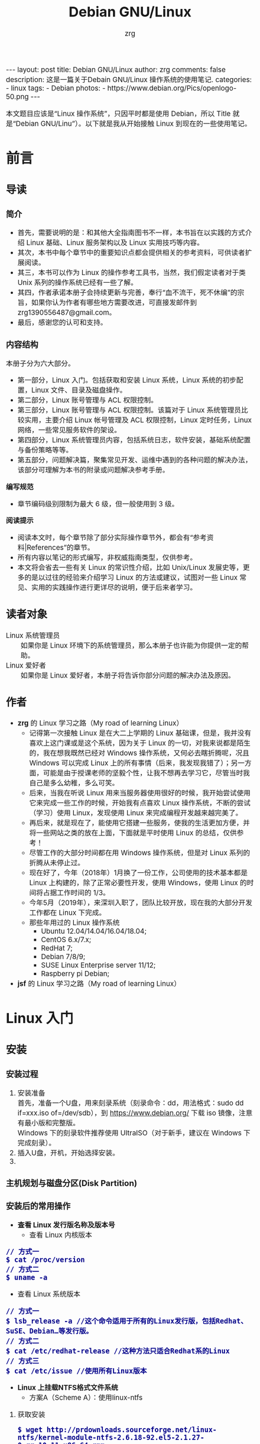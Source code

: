 #+TITLE:     Debian GNU/Linux
#+AUTHOR:    zrg
#+EMAIL:     zrg1390556487@gmail.com
#+LANGUAGE:  cn
#+OPTIONS:   H:6 num:t toc:nil \n:nil @:t ::t |:t ^:nil -:t f:t *:t <:t
#+OPTIONS:   TeX:t LaTeX:t skip:nil d:nil todo:t pri:nil tags:not-in-toc
#+INFOJS_OPT: view:plain toc:t ltoc:t mouse:underline buttons:0 path:http://202.203.132.245/~20121156044/.org-info.js />
#+HTML_HEAD: <link rel="stylesheet" type="text/css" href="http://202.203.132.245/~20121156044/.org-manual.css" />
#+EXPORT_SELECT_TAGS: export
#+HTML_HEAD_EXTRA: <style>body {font-size:14pt} code {font-weight:bold;font-size:100%; color:darkblue}</style>
#+EXPORT_EXCLUDE_TAGS: noexport
#+LINK_UP:   
#+LINK_HOME: 
#+XSLT: 

#+BEGIN_EXPORT HTML
---
layout: post
title: Debian GNU/Linux
author: zrg
comments: false
description: 这是一篇关于Debain GNU/Linux 操作系统的使用笔记.
categories:
- linux
tags:
- Debian
photos:
- https://www.debian.org/Pics/openlogo-50.png
---
#+END_EXPORT

# (setq org-export-html-use-infojs nil)
本文题目应该是“Linux 操作系统”，只因平时都是使用 Debian，所以 Title 就是“Debian GNU/Linu”）。以下就是我从开始接触 Linux 到现在的一些使用笔记。
# (setq org-export-html-style nil)

* 前言
** 导读
*** 简介
    - 首先，需要说明的是：和其他大全指南图书不一样，本书旨在以实践的方式介绍 Linux 基础、Linux 服务架构以及 Linux 实用技巧等内容。
    - 其次，本书中每个章节中的重要知识点都会提供相关的参考资料，可供读者扩展阅读。
    - 其三，本书可以作为 Linux 的操作参考工具书，当然，我们假定读者对于类 Unix 系列的操作系统已经有一些了解。
    - 其四，作者承诺本册子会持续更新与完善，奉行“血不流干，死不休编”的宗旨，如果你认为作者有哪些地方需要改进，可直接发邮件到 zrg1390556487@gmail.com。
    - 最后，感谢您的认可和支持。
*** 内容结构
    本册子分为六大部分。
    - 第一部分，Linux 入门。包括获取和安装 Linux 系统，Linux 系统的初步配置，Linux 文件、目录及磁盘操作。
    - 第二部分，Linux 账号管理与 ACL 权限控制。
    - 第三部分，Linux 账号管理与 ACL 权限控制。该篇对于 Linux 系统管理员比较实用，主要介绍 Linux 帐号管理及 ACL 权限控制，Linux 定时任务，Linux 网络，一些常见服务软件的架设。
    - 第四部分，Linux 系统管理员内容，包括系统日志，软件安装，基础系统配置与备份策略等等。
    - 第五部分，问题解决篇，聚集常见开发、运维中遇到的各种问题的解决办法，该部分可理解为本书的附录或问题解决参考手册。

    *编写规范*
    - 章节编码级别限制为最大 6 级，但一般使用到 3 级。

    *阅读提示*
    - 阅读本文时，每个章节除了部分实际操作章节外，都会有“参考资料|References”的章节。
    - 所有内容以笔记的形式编写，非权威指南类型，仅供参考。
    - 本文将会省去一些有关 Linux 的常识性介绍，比如 Unix/Linux 发展史等，更多的是以过往的经验来介绍学习 Linux 的方法或建议，试图对一些 Linux 常见、实用的实践操作进行更详尽的说明，便于后来者学习。
** 读者对象
   - Linux 系统管理员 ::
     如果你是 Linux 环境下的系统管理员，那么本册子也许能为你提供一定的帮助。
   - Linux 爱好者 ::
     如果你是 Linux 爱好者，本册子将告诉你部分问题的解决办法及原因。
** 作者
   + *zrg* 的 Linux 学习之路（My road of learning Linux）
     - 记得第一次接触 Linux 是在大二上学期的 Linux 基础课，但是，我并没有喜欢上这门课或是这个系统，因为关于 Linux 的一切，对我来说都是陌生的，我在想我既然已经对 Windows 操作系统，又何必去瞎折腾呢，况且 Windows 可以完成 Linux 上的所有事情（后来，我发现我错了）；另一方面，可能是由于授课老师的坚毅个性，让我不想再去学习它，尽管当时我自己是多么幼稚，多么可笑。
     - 后来，当我在听说 Linux 用来当服务器使用很好的时候，我开始尝试使用它来完成一些工作的时候，开始我有点喜欢 Linux 操作系统，不断的尝试（学习）使用 Linux，发现使用 Linux 来完成编程开发越来越完美了。
     - 再后来，就是现在了，能使用它搭建一些服务，使我的生活更加方便，并将一些网站之类的放在上面，下面就是平时使用 Linux 的总结，仅供参考！
     - 尽管工作的大部分时间都在用 Windows 操作系统，但是对 Linux 系列的折腾从未停止过。
     - 现在好了，今年（2018年）1月换了一份工作，公司使用的技术基本都是 Linux 上构建的，除了正常必要性开发，使用 Windows，使用 Linux 的时间将占据工作时间的 1/3。
     - 今年5月（2019年），来深圳入职了，团队比较开放，现在我的大部分开发工作都在 Linux 下完成。
     - 那些年用过的 Linux 操作系统
       - Ubuntu 12.04/14.04/16.04/18.04;
       - CentOS 6.x/7.x;
       - RedHat 7;
       - Debian 7/8/9;
       - SUSE Linux Enterprise server 11/12;
       - Raspberry pi Debian;
   + *jsf* 的 Linux 学习之路（My road of learning Linux）    
* Linux 入门
** 安装
*** 安装过程
    1. 安装准备
       \\
       首先，准备一个U盘，用来刻录系统（刻录命令：dd，用法格式：sudo dd if=xxx.iso of=/dev/sdb），到 https://www.debian.org/ 下载 iso 镜像，注意有最小版和完整版。
       \\
       Windows 下的刻录软件推荐使用 UltraISO（对于新手，建议在 Windows 下完成刻录）。
    2. 插入U盘，开机，开始选择安装。
    3. 
*** 主机规划与磁盘分区(Disk Partition)
*** 安装后的常用操作
    + *查看 Linux 发行版名称及版本号*
      - 查看 Linux 内核版本
	: // 方式一
	: $ cat /proc/version
	: // 方式二
	: $ uname -a
      - 查看 Linux 系统版本
	: // 方式一
	: $ lsb_release -a //这个命令适用于所有的Linux发行版，包括Redhat、SuSE、Debian…等发行版。
	: // 方式二
	: $ cat /etc/redhat-release //这种方法只适合Redhat系的Linux
	: // 方式三
	: $ cat /etc/issue //使用所有Linux版本
    + *Linux 上挂载NTFS格式文件系统*
      - 方案A（Scheme A）：使用linux-ntfs
	1. 获取安装
	   : $ wget http://prdownloads.sourceforge.net/linux-ntfs/kernel-module-ntfs-2.6.18-92.el5-2.1.27-0.rr.10.11.x86_64.rpm
	   : $ sudo rpm -ivh kernel-module-ntfs-2.6.18-92.el5-2.1.27-0.rr.10.11.x86_64.rpm
	2. 检查 ntfs 模块是否被加载进系统
	   : $ /sbin/modprobe ntfs
	   : [没有输出则代表存在；否则（otherwise）将会有错误信息（error message）报出（report）]
	   : $ cat /proc/filesystems
	   : [ntfs应该出现在列表中]
	3. 查看NTFS系统的编号
	   : /sbin/fdisk -l |grep NTFS 
	4. 创建目录
	   : $ sudo mkdir -p /mnt/win_ntfs
	   : $ sudo mount -t ntfs /dev/sda1 /mnt/win_ntfs
      - 方案B（Scheme B）：使用fuse和ntfs-3g
	1. 获取
	   : $ wget http://downloads.sourceforge.net/project/fuse/fuse-2.X/2.7.4/fuse-2.7.4.tar.gz?use_mirror=ncu
	   : $ wget http://www.ntfs-3g.org/ntfs-3g-2009.4.4.tgz
	2. 编译安装
	   : $ tar -zxf fuse-2.7.4.tar.gz
	   : $ ./configure --prefix=/usr/local/fuse-2.7.4
	   : $ sudo make 
	   : $ sudo make install
	   : $ tar -zxf ntfs-3g-2009.4.4.tgz
	   : $ ./configure --prefix=/usr/local/ntfs-3
	   : $ sudo make 
	   : $ sudo make install 
	3. 检查fuse模块是否被加载进系统
	   : $ /sbin/modprobe fuse
	   : [没有输出则代表存在；否则将会有错误信息报出]
	   : $ cat /proc/filesystems
	   : [fuse应该出现在列表中]
	4. 查看NTFS系统的编号 
	   : $ sudo fdisk -l |grep NTFS 
	5. 挂载
	   : $ mount ntfs-3g /dev/sda1 /mnt/win_ntfs
      - 自动挂载 NTFS 格式硬盘
	1. 安装 ntfs-3g
	   : $ sudo apt-get install ntfs-3g
	2. 步骤1：编辑/etc/fstab
	   : $ sudo vim /etc/fstab
	   #+NAME:/etc/fstab
	   #+BEGIN_SRC shell
	   /dev/sdb1 /mnt/ntfs/ ntfs nls-utf8,umask-0222,uid-1000,gid-1000,ro 0 0	  
	   #Notice:
	   # If /dev/sdb1 path will change due to system configuration, I recommend that you use the UUID (Universally Unique Identifier) of the partition. To find the UUID of /dev/sdb1, enter:
	   #翻译：/dev/sdb1 路径会随着系统配置而改变，建议使用 UUID （通用唯一标识符）
	   # Note down the UUID value and update /etc/fstab as follows:
	   # 翻译：记录下 UUID，更新 /etc/fstab 文件。
	   # syntax
	   # UUID="YOUR-UID-HERE" /mnt/ntfs/ ntfs nls-utf8,umask-0222,uid-1000,gid-1000,ro 0 0
	   UUID="c2dbc0c5-a8fc-439e-aa93-51b0a61372e8" /mnt/ntfs/ ntfs nls-utf8,umask-0222,uid-1000,gid-1000,ro 0 0
	   # Owning entire file system
	   UUID="c2dbc0c5-a8fc-439e-aa93-51b0a61372e8" /mnt/ntfs/ ntfs uid-1000,gid-1000 0 0
	   #+END_SRC
	   下面是查看 UUID 的命令。
	   : $ sudo /sbin/blkid /dev/sda1
	   : 保存关闭文件
	3. 步骤2：创建目录
	   : $ sudo mkdir -p /mnt/ntfs
	4. 步骤3：测试（Test）可用性
	   : $ sudo mount -a
	   : $ df -h
	   : $ cd /mnt/ntfs
	   : $ ls -l
	5. 步骤4：卸载NTFS分区
	   : $ sudo umount /mnt/ntfs
	   : // or
	   : $ sudo umount /dev/sda1
	6. 注意错误信息：“Read-only file system”提示
	   : $ sudo  mv 05Music/ /mnt/sda/sda2/
	   : /bin/mv: inter-device move failed: '05Music/' to '/mnt/sda/sda2/05Music'; unable to remove target: Read-only file system
	   解决（Solving）：配置 /etc/fstab
      - 参考资料
	[[https://www.cyberciti.biz/faq/debian-ubuntu-linux-auto-mounting-windows-ntfs-file-system/][How To Debian/Ubuntu Linux Auto Mount Windows NTFS File System]]
	[[https://wiki.archlinux.org/index.php/NTFS-3G][NTFS-3G]]
	[[https://wiki.archlinux.org/index.php/Fstab_(%E7%AE%80%E4%BD%93%E4%B8%AD%E6%96%87)][fstab (简体中文)]]
	[[https://wiki.archlinux.org/index.php/NTFS-3G_(%E7%AE%80%E4%BD%93%E4%B8%AD%E6%96%87)][NTFS-3G (简体中文)]]
    + *boot 加载选项修改*
      : $ sudo chmod +w /boot/grub/grub.cfg
      : $ sudo vim /boot/grub/grub.cfg
      注释不需要的加载项！
    + *改变 Home 目录下的目录中文名称为英文*
      - 方法1
	: $ vim ~/.config/user-dirs.dirs
	#+BEGIN_SRC shell
	XDG_DESKTOP_DIR="$HOME/Desktop"
	XDG_DOWNLOAD_DIR="$HOME/Download"
	XDG_TEMPLATES_DIR="$HOME/Template"
	XDG_PUBLICSHARE_DIR="$HOME/Public"
	XDG_DOCUMENTS_DIR="$HOME/Document"
	XDG_MUSIC_DIR="$HOME/Music"
	XDG_PICTURES_DIR="$HOME/Picture"
	XDG_VIDEOS_DIR="$HOME/Video"
	#+END_SRC
      - 方法2
	: $ export LANG=en_US
	: xdg-user-dirs-gtk-update
    + *电脑没有声音问题解决*
      1. 安装驱动软件
	 : $ sudo apt-get install alsa-utils
	 : $ sudo apt-get install alsa-oos
         : $ sudo apt-get install esound
         : $ sudo apt-get install gnome-audio
      2. 检查声卡驱动
	 : $ lspci |grep Audio
      3. 检查内核模块
	 : $ lsmod |grep snd
      4. 检查系统音量
	 : $ alsamixer
	 alsamixer 是 alsa 驱动的一个插件,是一个命令行下的图形设置工具。alsamixer 命令，00 表示音量正常，MM表示此声道静音。可以通过M键切换。
      5. 初始化声卡
	 : $ sudo alsactl init
      6. 参考资料
	 - [[https://blog.gtwang.org/linux/ubuntu-16-04-headphone-speakers-sound-problem/][解決 Ubuntu Linux 16.04 耳機輸出沒有聲音的問題]]
    + *关机和重启命令*
      + shutdown
	\\
	关机、重启计算机(Halt, power-off or reboot the machine)
	: $ sudo shutdown -r now
	: // 其他重启命令
	: $ sudo reboot
	: $ sudo init 6
	#+CAPTION:系统运行级别
	| 级别 | 描述                           |
	|------+--------------------------------|
	|    0 | 关机，不允许设置为初始化默认值 |
	|    1 | 单用户模式                     |
	|    2 | 不完全多用户，不含NFS服务      |
	|    3 | 完全多用户                     |
	|    4 | 未分配                         |
	|    5 | 图形界面                       |
	|    6 | 重启，不允许设置为初始化默认值 |
	: $ cat /etc/initable
	: // 查看系统运行级别
	: $ sudo runlevel
      + 其他关机/注销命令
	: halt
	: poweroff
	: init 0
	: logout
*** 示例：Debian 快速安装指导
    [[https://github.com/zhaorengui/lecture-notes/blob/master/linux/tutorials/install/install.org][Debian 快速安装指导]]
** 配置
*** su & sudo
    Linux 系统当中的身份变换，可能有以下几个原因：
    + 使用一般账号：系统平日操作的好习惯
    + 用较低权限启动系统服务
    + 软件本身的限制

    su 是最简单的身份切换命令。
    + -：单纯使用 - 如『 su - 』代表使用 login-shell 的变量文件读取方式来登陆系统；若使用者名称没有加上去，则代表切换为 root 的身份。
    + -l：与 - 类似，但后面需要加欲切换的使用者账号！也是 login-shell 的方式。
    + -m：-m 与 -p 是一样的，表示『使用目前的环境配置，而不读取新使用者的配置文件』
    + -c：仅进行一次命令，所以 -c 后面可以加上命令喔！

    并非所有人都能够运行 sudo，而是仅有规范到 /etc/sudoers 内的用户才能够运行 sudo 这个命令。同时， /etc/sudoers 可以修改默认的 timeout。
    #+NAME:/etc/sudoers
    #+BEGIN_SRC shell
    Defaults        env_reset
    Defaults        timestamp_timeout=60
    ...
    root    ALL=(ALL:ALL) ALL
    zrg     ALL=(ALL:ALL) ALL
    # 指定用户不用输入密码
    zrg     ALL=(ALL:ALL)NOPASSWD: ALL
    # 授权 zrg_test 用户执行重启命令
    zrg_test ALL=/sbin/shutdown -r now
    # Allow members of group sudo to execute any command
    %sudo   ALL=(ALL:ALL) ALL
    #+END_SRC
*** Wifi 连接配置
    完成安装第一步，当然是先解决网络。
    1. 查看无线（wireless）网卡（LAN）驱动（driver）
       : $ sudo lsmod | grep iw
    2. 安装（Installing）无线网卡驱动
       : $ sudo apt-get install firmware-iwlwifi wireless-tools
    3. 向内核（kernel）中加载/移除模块（modules）
       : $  modprobe iwl4965
    4. 重启系统
       : $ reboot
    5. 配置无线网络
       : //查看无线网口（nerwork port）
       : $ sudo iwconfig
       : //开启无线网口
       : $ sudo ifconfig wlan0 up
       : //扫描（scaning）无线网络
       : $ sudo iwlist wlan0 scan
       : //连接无线网络
       : $ sudo iwconfig wlan0 ESSID "wifi-name" KEY "password" open
       : //执行上面的命令（command）后，发现并不能成功！！！
       : //于是，通过如下命令继续配置
       : //格式：wpa_passphrase <ssid> [passphrase]
       : $ sudo wpa_passphrase "wifi-name" "passowrd">/etc/wpa_supplicant.conf
       : $ sudo wpa_passphrase -B -i wlan0 -Dwext -c /etc/wpa_supplicant.conf
       : //查看wlan0无线网口
       : $ sudo iwconfig wlan0
       : //执行命令获取到IP地址，成功连上WiFi
       : $ sudo dhclient wlan0
    6. 开机自动连接WiFi配置
       : $ sudo vim /etc/network/interfaces.d/wlan0
       #+BEGIN_SRC shell
       auto wlan0
       allow-hotplug wlan0
       iface wlan0 inet dhcp
       	wpa-conf /etc/wpa_supplicant.conf 
       #+END_SRC
*** 配置安装源(source)
    + 以配置163源举例说明
      1. 访问域名:mirrors.163.com，找到镜像名为debian的目录，点击debian使用帮助。
      2. 根据最新的debian版本进行选择jessie，wheezy，squeeze。从最新版本到最低版本选择源
      3. 复制安装源文本到 /etc/apt/source.list 中。
      #+NAME: 163源配置
      #+BEGIN_SRC shell
      # mirrors.163.com
      deb http://mirrors.163.com/debian/ jessie main non-free contrib
      deb http://mirrors.163.com/debian/ jessie-updates main non-free contrib
      deb http://mirrors.163.com/debian/ jessie-backports main non-free contrib
      deb-src http://mirrors.163.com/debian/ jessie main non-free contrib
      deb-src http://mirrors.163.com/debian/ jessie-updates main non-free contrib
      deb-src http://mirrors.163.com/debian/ jessie-backports main non-free contrib
      deb http://mirrors.163.com/debian-security/ jessie/updates main non-free contrib
      deb-src http://mirrors.163.com/debian-security/ jessie/updates main non-free contrib
      #+END_SRC
    + 其他安装源
      - [[https://mirrors.ustc.edu.cn/][中国科学技术大学开源软件镜像站]]
      - [[https://mirrors.tuna.tsinghua.edu.cn/][清华大学开源软件镜像站]]
      - [[http://mirror.hust.edu.cn/][华中科技大学开源镜像站]]
      - [[https://mirrors.aliyun.com][阿里云开源镜像站]]
*** 配置系统支持中文
    + 安装及配置
      1. 查看并设置环境变量
	 : $ echo $LANG
	 : $ export LANG=en_US.UTF-8
      2. 没有安装 locales,先安装 locales
	 : $ sudo aptitude install locales
      3. 配置中文编码
	 : $ sudo dpkg-reconfigure locales
	 : //选择编码（encode），space选择
	 : en_US.UTF-8
         : zh_CN.GB2312
	 : zh_CN.GB18030
	 : zh_CN.GBK
	 : zh_CN.UTF-8
      4. 文件配置
	 : $ sudo vim /etc/default/locate
	 #+BEGIN_SRC shell
	 # LANG="zh_CN.UTF-8"
	 # LANGUAGE="zh_CN:zh"
	 LANG="en_US.UTF-8"
	 LANGUAGE="en_US:en"
	 #+END_SRC
    + 安装中文输入法
      ibus & UIM & SCIM & Fcitx
      - [[https://wiki.debian.org/gnome-chinese-input][gnome-chinese-input]]
      - [[https://wiki.debian.org/I18n/ibus][i18n ibus]]
    + Fcitx 输入法补充
      - [[https://blog.csdn.net/qq_21397217/article/details/52447263][Ubuntu安装Fcitx以及Fcitx输入中文不显示候选词框的解决办法]]
	1. 安装 fcitx 组件（module）
	   : $ sudo apt-get install fcitx-tools fcitx-config* fcitx-data fcitx-frontend* fcitx-libs fcitx-module* fcitx-ui* presage
	2. 安装 fcitx 输入法
	   : $ sudo apt install fcitx-pinyin
	   : $ sudo apt install fcitx-googlepinyin
	   : $ sudo apt install fcitx-table //五笔
	3. 设置并运行
	   : $ export LANG=zh_CN.utf8
	   : $ export LC_CTYPE=zh_CN.utf8
	   : $ export LC_ALL=zh_CN.utf8
	   : $ export XMODIFIERS=@im=fcitx
	   : $ fcitx &
	4. ui 动态库的支持:
	   : $ sudo apt install fcitx-frontend-gtk2 fcitx-frontend-gtk3 fcitx-ui-classic
	5. 重启可用
    + 参考资料
      + [[https://wiki.debian.org/Locale][Locale debian wiki]]
*** 参考资料
    - https://en.wikipedia.org/wiki/Wi-Fi
** 介绍
   首先，明确一点：GNU Not's Unix.
*** 入门第一步，理解 Linux
    1. 首先，以 Linux 的思维方式系统性思考问题。
    2. Linux 是一个面向文件的操作系统。所有的应用、管理是基于文件的。
    3. Linux 是一个以命令行为主要的管理方式的 OS。
    4. Linux 的日志非常完善，也至关重要。
    5. Linux 是一个以配置文件为管理基础的 OS。
    6. Linux 的所有应用、管理和配置，都有很多程序来辅助完成。
*** Linux 内容划分
    Linux 可划分为以下四部分
    + Linux 内核
    + GNU 工具
    + 图形化桌面环境
    + 应用软件
    *深入探究 Linux 内核*
    \\
    Linus Torvalds：Linux 内核开发者。
    \\
    Linux 内核主要负责一下四种功能：
    \\
    1. 系统内存管理
       - 内核不仅管理服务器上的可用物理内存，还可以创建和管理虚拟内存。
       - 内核通过硬盘上的存储空间来实现虚拟内存，这块区域称为交换空间（swap space）。内核不断地交换空间和实际的物理内存之间反复交换虚拟内存中的内容。这使得系统以为它拥有比物理内存更多的可用内存。
       - 内存存储单元按组划分成很多块，这些块称作页面（page）。内核将每个内存页面放在物理内存或交换空间。然后，内核会维护一个内存页面表，指明哪些页面位于物理内存内，哪些页面被换到了磁盘上。
       - 内核会记录哪些内存页面正在使用中，并自动把一段时间未访问的内存页面复制到交换空间区域（称为换出，swapping out）——即使还有可用内存。
    2. 软件程序管理
       + Linux 操作系统将运行中的程序称为进程。内核控制着 Linux 系统如何管理运行在系统上的所有进程。
       + 内核创建了第一个进程（称为 init 进程）来启动系统上所有其他进程。Linux 操作系统的 init 系统采用了运行级。Linux 操作系统有 5个启动运行级。
	 - 运行级为 1 时，只启动基本的系统进程以及一个控制台终端进程，我们称之为单用户模式。单用户模式通常用来在系统有问题时进行紧急的文件系统维护。显然，这种模式下，仅有一个人（通常是系统管理员）能登录到系统上操作数据。
	 - 运行级为 3 时，大多数应用软件，比如网络支持程序，都会启动。
	 - 运行级为 5 时，系统会启动 X Window 系统，允许用户通过图形化桌面窗口登录系统。
	 - Linux 系统可以通过调整启动运行级来控制整个系统的功能。
    3. 硬件设备管理
       + 内核的另一职责是管理硬件设备。任何 Linux 系统需要与之通信的设备，都需要在内核代码中加入驱动程序代码。在 Linux 内核中有两种方法用于插入设备驱动程序代码：
	 - 编译进内核的设备驱动代码
	 - 可插入内核的设备驱动模块
	 : 以前，插入设备驱动代码的唯一途径是重新编译内核。随着 Linux 内核支持的硬件设备越来越多，这个过程变得越来越低效。
	 : 后来，开发人员提出了内核模块的概念。它允许将驱动代码插入到运行中的内核而无需重新编译内核。Linux 系统将硬件设备当成特殊的文件，称为设备文件。
	 - 设备文件有3种分类
	   - 字符型设备文件：指处理数据时每次只能处理一个字符的设备。大多数类型的调制解调器和终端都是作为字符型设备文件创建的。
	   - 块设备文件：指处理数据时每次能处理大块大数据的设备，比如硬盘。
	   - 网络设备文件：指采用数据包发送和接受数据的设备，包括各种网卡和一个特殊的回环设备。这个回环设备允许 Linux 系统使用常见的网络编程协议同自身通讯。
       + Linux 为系统上的每个设备都创建一种称为节点的特殊文件。与设备的所有通信都通过设备节点完成。每个节点都有唯一的数值对供 Linux 内核标识它。数值对包括一个主设备号和一个次设备号。类似的设备被划分到同样的主设备号下。次设备号用于标识主设备组下的某个特定设备。
    4. 文件系统管理
       Linux 内核支持通过不同类型的文件系统从硬盘中读写数据。内核必须在编译时就加入对所有可能用到的文件系统的支持。下表是 Linux 系统用来读写数据的标准文件系统
       #+CAPTION: 文件系统类型 
       | 文件系统 | 描述                                              |
       |----------+---------------------------------------------------|
       | ext      | Linux 扩展文件系统，最早的 Linux 文件系统         |
       | ext2     | 第二扩展文件系统，在ext的基础上提供更多的功能     |
       | ext3     | 第三扩展文件系统，支持日志功能                    |
       | ext4     | 第四扩展文件系统，支持高级日志功能                |
       | hpfs     | OS/2高性能文件系统                                |
       | jfs      | IBM日志文件系统                                   |
       | iso9660  | ISO 9660文件系统（CD-ROM）                        |
       | mimix    | MINIX文件系统                                     |
       | msdos    | 微软的FAT16                                       |
       | ncp      | Netware文件系统                                   |
       | nfs      | 网络文件系统                                      |
       | ntfs     | 支持Microsoft NT文件系统                          |
       | proc     | 访问系统信息                                      |
       | ReiserFS | 高级Linux文件系统，能提供更好的性能和硬盘恢复功能 |
       | smb      | 支持网络访问的Samba SMB文件系统                   |
       | sysv     | 较早期的Unix文件系统                              |
       | ufs      | BSD文件系统                                       |
       | umsdos   | 建立在msdos上的类Unix文件系统                     |
       | vfat     | Windows95文件系统（FAT32）                        |
       | XFS      | 高性能64位日志文件系统                            |
       Linux 内核采用虚拟文件系统（Virtual File System,VFS）作为和每个文件系统交互的接口。     
    *GNU工具*
    1. 核心 GNU 工具：coreutils(coreutilities)软件包
       GNU coreutils 软件包由三部分构成：
       - 用以处理文件的工具
       - 用以操作文本的工具
       - 用以管理进程的工具
    2. shell
       #+CAPTION:Linux 中常见的shell
       | shell           | 描述                                               |
       |-----------------+----------------------------------------------------|
       | <15>            | <50>                                               |
       | bash            | bash shell 是 Bourne shell 的一个免费版本，它是最早的 Unix shell，bash还有一个特点，可以通过help命令来查看帮助。包含的功能几乎可以涵盖shell所具有的功能，所以一般的shell脚本都会指定它为执行路径。 |
       | ash             | 一种运行在内存受限环境中简单的轻量级shell，但与bash shell完全兼容。 |
       | korn            | 一种与 Bourne shell，但支持如关联数组和浮点运算等一些高级的编程特性。 |
       | tcsh            | 一种将C语言中的一些元素引入到shell脚本中的shell。  |
       | zsh             | 一种结合了bash、tcsh和korn的特性，同时提供高级编程特性、共享历史文件和主题化提示符的高级shell。 |
       |-----------------+----------------------------------------------------|
    *Linux 桌面环境*
    1. X Window
    2. KDE 桌面（K Desktop Environment，K 桌面系统）
    3. GNOME 桌面（the GNU Network Object Model Environment，GNU 网络对象模型桌面）
    4. Unity 桌面
    5. 其他桌面
       #+CAPTION: 其他桌面
       | 桌面    | 描述 |
       |---------+------|
       | Fluxbox |      |
       | Xfce    |      |
       | JWM     |      |
       | Fvwm    |      |
       | fvwm95  |      |
       |---------+------|
    *Linux 发行版*
    \\
    不同的 Linux 发行版通常归类为3种：
    1. 完整的核心 Linux 发行版
       #+CAPTION: 完整的核心 Linux 发行版
       | Slackware | 最早的 Linux 发行版之一                            |
       | Red Hat   | 商业发行版                                         |
       | Fedora    | Red Hat 分离出的家用发行版                         |
       | Gentoo    | 为高级 Linux 用户设计的发行版，仅包含 Linux 源代码 |
       | openSuse  | 商用和家用的发行版                                 |
       | Debian    | Linux 专家和商用 Linux 产品中流行的发行版          |
    2. 特定用途的发行版
       #+CAPTION:特定用途的发行版 
       | CentOS      | 一款基于 Red Hat 企业版 Linux 源代码构建的免费发行版 |
       | Ubuntu      | 一款用于学校和家庭的免费发行版                       |
       | PCLinuxOS   | 一款用于学校和办公的免费发行版                       |
       | Mint        | 一款用于家庭娱乐的免费发行版                         |
       | dyne:bolic  | 一款用于音频和MIDI应用的免费发型版                   |
       | Puppy Linux | 一款适用于老旧PC的小型免费发行版                     |
    3. LiveCD 测试发行版。
       #+CAPTION: LiveCD 测试发行版。
       | Knoppix     | 最早的 LiveCD Linux               |
       | PCLinuxOS   | 一款成熟的 LiveCD                 |
       | Ubuntu      | 为多种语言设计的世界级 Linux 项目 |
       | Slax        | 基于 Slackware Linux              |
       | Pubby Linux | 为老旧 PC 设计的一款全功能 Linux  |
*** Linux 基本网络配置
    1. 安装网络工具
       : $ sudo apt-get install net-tools
    2. 配置网络
       + 在 Linux 中，以太网接口被命名为：eth0、eth1等。
       + lspci 命令可以查看网卡硬件信息（如果是 usb 网卡，则需要使用 lsusb 命令）
       + ifconfig 命令：查看接口信息
	 : $ ifconfig -a
	 : $ ifconfig eth0
       + ifup,ifdown 命令：启用、禁用一个接口
	 : $ ifup eth0
	 : $ ifdown eth0
    3. 相关配置文件
       + 网卡配置文件：/etc/sysconfig/network-scripts/ifcfg-eth0
       + DNS 配置文件：/etc/resolv.conf
       +  主机名配置文件：/etc/sysconfig/network
       + 静态主机名配置文件：/etc/hosts
    4. 网络测试
       + 测试网路连通性：ping 命令
       + 测试DNS解析：host,dig 命令
       + 显示路由表：ip route 命令
       + 追踪到达目标地址的网络路径：traceroute 命令
       + mtr 命令进行网络质量测试
*** Linux 日期时间设置
    Linux 时钟分为系统时钟（System Clock）和硬件时钟（Real Time Clock，简称 RTC）。系统时钟指当前 Linux Kernel 中的时钟;硬件时钟指主板上由电池供电的时钟，可在 BIOS 中进行设置。
    1. date 命令
    2. hwclock 命令，查看硬件时间
       : //设置硬件时间
       : $ sudo hwclock -set -date='07/17/2017 20:00'
    3. 硬件时间与系统时钟同步
       : $ sudo hwclock --hctosys(hc 代表硬件时间，sys 代表系统时间)
       : $ sudo hwclock -systohc
*** 获取帮助 & 问题解决 
    1. 出现问题，先保护现场。（问题一种是已正确运行的系统出问题，另一种是新的操作或配置造成了问题）
    2. 当怀疑有黑客入侵或病毒的情况，马上做日志备份。
    3. 检查相关日志。
    4. 对于新的操作或配置造成的问题，最好是养成定期备份重要文件的习惯。
    5. 使用网络
    6. 使用搜索命令：find，locate，whereis。。。
    7. man
       查看在线帮助手册(an interface to the on-line reference manuals)，如果不记得命令名怎么办？可以使用关键字搜索手册页。
       : $ man -k terminal
       #+CAPTION: Linux 手册页惯用的节名
       | 节            | 描述                     |
       |---------------+--------------------------|
       | Name          | 显示命令和一段简短的描述 |
       | Synopsis      | 命令的语法               |
       | Configuration | 命令配置信息             |
       | Description   | 命令的一般性描述         |
       | Options       | 命令选项描述             |
       | Exit Status   | 命令的推出状态指示       |
       | Return Value  | 命令的返回值             |
       | Errors        | 命令的错误信息           |
       | Environment   | 描述所使用的环境变量     |
       | Files         | 命令用到的文件           |
       | Versions      | 命令的版本信息           |
       | Conforming To | 命令所遵从的标准         |
       | Notes         | 其他有帮助的资料         |
       | Bugs          | 提供提交Bug的途径        |
       | Example       | 展示命令的用法           |
       | Authors       | 命令开发人员的信息       |
       | Copyright     | 命令源代码的版权状况     |
       | See Also      | 与该命令类似的其他命令   |
       |---------------+--------------------------|
       #+CAPTION: Linux 手册页的内容区域
       | 区域号 | 所涵盖的内容             |
       |--------+--------------------------|
       |      1 | 可执行程序或shell命令    |
       |      2 | 系统调用                 |
       |      3 | 库调用                   |
       |      4 | 特殊文件                 |
       |      5 | 文件格式与约定           |
       |      6 | 游戏                     |
       |      7 | 概览、约定及杂项         |
       |      8 | 超级用户和系统管理员命令 |
       |      9 | 内核例程                 |
       |--------+--------------------------|
    8. help
       \\
       查看命令帮助信息(Display information about builtin commands.)
    9. type
       \\
       查看命令类型(Display information about command type)
** Linux 文件、目录和磁盘格式
*** 文件权限(Permission)
**** 理解
     1. 使用文件权限符
	: $ ls -lh
	drwxr-xr-x 3 zrg zrg 4.0K Apr 21 16:24 练手项目
	-rw-r--r-- 1 zrg zrg 2.5M Apr 21 11:51 练手项目.rar
	#+CAPTION: 解释
	| d               | rwxr-xr-x       | 3               | zrg      | zrg      | 4.0K       | Apr 21 16:24 | 练手项目        |
	|-----------------+-----------------+-----------------+----------+----------+------------+------------+-----------------|
	| <15>            | <15>            | <15>            | <8>      | <8>      | <10>       | <10>       | <15>            |
	| 文件类型。      | 文件权限。      | 对于普通文件：链接数 | 用户名   | 组名     | 文件大小，单位：字节 | 最后修改日期时间 | 文件名          |
	| d 目录文件      | 从左往右分别代表所有者权限、组用户权限和其他用户权限 | 对于目录文件：第一级子目录数 |          |          |            |            |                 |
	| - 普通文件      | r 可读          |                 |          |          |            |            |                 |
	| l 链接文件      | w 可写          |                 |          |          |            |            |                 |
	| c 字符型设备文件 | x 可执行        |                 |          |          |            |            |                 |
	| b 块设备文件    | - 无执行权限    |                 |          |          |            |            |                 |
	| n 网络设备文件  |                 |                 |          |          |            |            |                 |
	| s 套接字文件    |                 |                 |          |          |            |            |                 |
     2. 默认文件权限
	\\
	umask 命令用来设置所创建文件和目录的默认权限。
**** 共享文件(Share File)
     Linux 为每个文件和目录存储了3个额外的信息位。
     - 设置用户ID（SUID）
     - 设置组ID（GID）
     - 粘着位：进程结束后文件还驻留（粘着）在内存中。
     #+CAPTION: chmod SUID、SGID和粘着位的八进制值
     | 二进制值 | 八进制值 | 描述                 |
     |----------+----------+----------------------|
     |      000 |        0 | 所有位都清零         |
     |      001 |        1 | 粘着位置位           |
     |      010 |        2 | SGID位置位           |
     |      011 |        3 | SGID位和粘着位都置位 |
     |      100 |        4 | SUID位置位           |
     |      101 |        5 | SUID位和粘着位都置位 |
     |      110 |        6 | SUID位和SGID都置位   |
     |      111 |        7 | 所有位都置位         |
     创建一个共享目录
     : $ mkdir testdir
     : $ chgrp shared testdir
     : $ chmod g+s testdir
     : $ umask 002
     : $ cd testdir
     : $ touch testfile
*** 目录
    #+CAPTION:Linux Directory
    #+ALTR_HTML: :alt cat/spider image :align center
    [[file:{{site.url}}/assets/images/cs2.png]]
*** 文件搜索
    : find,locate,which,where,wc
**** find
     find命令用来在指定目录下查找文件。任何位于参数之前的字符串都将被视为欲查找的目录名。如果使用该命令时，不设置任何参数，则find命令将在当前目录下查找子目录与文件。并且将查找到的子目录和文件全部进行显示。
***** 根据文件名查找
      格式：find [搜索范围][匹配条件]
      : // 默认在当前目录下搜索
      : $ find -name "MyCProgram.c"
     
      : // 忽略大小写
      : $ find -iname "MyCProgram.c"
     
      : // 查找以my开头，后面包含三个字符的文件
      : $ find -name my??? 
     
      *深度查找*
      : // 在 root 目录及其子目录下查找 passwd 文件。
      : $ sudo find / -maxdepth 2 -name passwd
      : // 在第二层子目录和第四层子目录之间查找 passwd 文件。
      : $ sudo find / -mindepth 3 -maxdepth 5 -name passwd
      : // 找到 home 目录及子目录下所有的空文件(0字节文件) 
      : // 下面命令的输出文件绝大多数都是锁定文件盒其他程序创建的 place hoders
      : $ find ~/ -empty
      : //列出你 home 目录里的空文件。
      : $ find ~/ -maxdepth 1 -empty
      : //列出 home目录下的非隐藏空文件。
      : $ find ~/ -maxdepth 1 -empty -not -name ".*"
     
      : // 相反匹配
      : // 显示所有的名字不是 MyCProgram.c 的文件或者目录。
      : $ find -maxdepth 1 -not -iname "MyCProgram.c"
     
      : // 在查找到的文件上执行命令
      : // 在查找到名为“MyCProgram.c”的文件上计算 MD5 验证和。
      : $ find -iname "MyCProgram.c" -exec md5sum {} \;
      : // 在 /etc 目录下查找 inittab 文件并显示其详细属性
      : $ sudo find /etc -name initab -exec ls -l {} \;
      : 注意：{} 将会被当前文件名取代。
      : -exec/-ok <command> {} \; 对搜索结果执行操作，使用 -ok 会询问是否确认。
***** 文件大小查找
      格式：+n 大于；-n 小于；n 等于
      : // 在 root 目录下查找大于100MB的文件
      : $ sudo find / -size +204800
      : 注意：在 Linux 里面，1 数据块 = 512 byte = 0.5 KB，100 MB = 102400 KB = 204800 数据块

      : // 在 /etc 目录下查找大于 80MB 小于 100MB 的文件
      : $ sudo find /etc -size +163840 -a size -204800
      : -a 表示两个条件同时满足
      : -o 表示两个条件满足一个即可

      : //列出当前目录及子目录下的 5个最大的文件。这会需要一点时间，取决于命令需要处理的文件数量。
      : $ find . -type f -exec ls -s {} \; | sort -n -r | head -5
      : //查找 5个最小的文件
      : $ find . -type f -exec ls -s {} \; | sort -n  | head -5
      : //上面的命令中，很可能你看到的只是空文件(0字节文件)。因此，你可以使用下面的命令列出最小的文件，而不是 0字节文件。
      : $ find . -not -empty -type f -exec ls -s {} \; | sort -n  | head -5

      : //查找并删除大于 100M 的 *.zip 文件。
      : $ find / -type f -name *.zip -size +100M -exec rm -i {} \;
      : 注意：{} 和 \ 之间是有空格的！
***** 根据文件变动情况查找
      : // 在/etc目录下查找5分钟内被修改过属性的文件和目录
      : $ sudo /etc -cmin -5
      : -amin 访问时间 access
      : -cmin 文件属性 change
      : -mmin 文件内容 modify

      : // 显示所有的在 ordinary_file 之后创建修改的文件。
      : $ ls -lrt
      : $ find -newer ordinary_file
***** 根据文件类型查找
      f 文件，d 目录，l 软链接，s socket文件
      : //查找所有的一般文件
      : $ find ./ -type f
      : //查找所有的隐藏文件和目录
      : $ find ./ -type f -name ".*"
      : $ find ./ -type d -name ".*"
***** 根据文件权限、所属关系查找
      : $ find /home -user zrg
      : $ find /home -group zrg

      : // 查到当前目录下对同组用户具有读权限的文件
      : $ find ./ -perm -g=r -type f -exec ls -l {} \;
      : // 找到对组用户具有只读权限的文件。
      : $find ./ -perm g=r -type f -exec ls -l {} \;  
      : // 找到对组用户具有只读权限的文件(使用八进制权限形式)。
      : $ find ./ -perm 040 -type f -exec ls -l {} \;
***** 使用 inode 编号查找
      任何一个文件都有一个独一无二的 inode 编号，借此我们可以区分文件。
      : //使用选项 -i，可以看到文件的 inode 编号，借此可以区分这两个文件。
      : $ ls -i1 test*
      : 16187429 test-file-name
      : 16187430 test-file-name
      : //使用 inode 编号来删除那些具有特殊符号的文件名。
      : $ find -inum 16187430 -exec rm {} \;
**** locate
     该命令建立了一个文件资料库，查找文件时直接在资料库中查找。类似 Windows 下的 Everything 工具。
     : // 安装：
     : $ sudo apt install mlocate

     : // 使用
     : $ locate init
     : 注意：locate 命令不会查找/tmp目录下内容。

     : // 更新文件资料库：
     : $ updatedb
**** which 和 where
     用于查找某个命令(Locate a command)
     : $ which ls
     : $ where useradd
**** wc
** 压缩(Compression)和打包(Packaging)
   #+CAPTION: File unzip
   #+ALTR_HTML: :alt cat/spider image :title :align center
   [[file:{{site.url}}/assets/images/tar.png]]

   : 另外还有不常见的，但时有遇到的：
   : .tar.xz
   : $ tar xpvf file.tar.xz

   : .tgz
   : $ tar zxf  name.tgz
   : 
   : //解压到指定目录
   
   : $ unzip name.zip -d ./dir
** 文件系统
   : msfs
*** mkfs
    将 /dev/sda7 硬盘格式化为 ext3 格式。
    : $ mkfs -t ext3 -c /dev/sda7
** 文本处理
   : grep,sed,awk
*** grep
    : 语法格式：grep -iv [指定字符串][文件]
    : -i 不区分大小写
    : -o 正则匹配指定内容
    : -v 排除指定字符串

    : // 查找指定字符串的行并显示
    : $ grep 123 test.txt

    : // 查找匹配到的内容
    : $ grep -o 'engine\[\0-9a-z]*\]'

    : // 打印没有匹配到的行
    : $ grep -v ^# config.txt
*** sed
    \\
    一款几乎包括所有 UNIX 体系的轻量级流编辑器，主要用来进行数据的提取、替换、删除、新增。
    : // 查看文件的第2行
    : $ sed -n '2p' test.txt

    : // 删除从第2行到第4行的数据
    : $ sed '2,4d' test.txt

    : // 在第2行追加hello
    : $ sed '2a hello' test.txt

    : // 在第2行前插入两行数据
    : $ sed '2i hello \
    : wold' test.txt

    : // 数据替换
    : $ sed '2c No such person' test.txt

    *字符串替换*
    : // g 表示全文替换
    : $ sed 's/oldStr/newStr/g' fileName
    : // 将某个目录下的所有文件中的某个字符进行替换成新字符串，格式如下：
    : $ sed -i 's/oldStr/newStr/g' `grep oldStr -rl /path`
*** awk
    \\
    对文件内容进行统计，适合处理格式化数据，比如表格
    : // 打印第一切片和第四切片内容
    : $ awk '{print $1,$4}' netstat.txt
       
    : // 打印以逗号为分隔符分隔，并打印第二列
    : $ awk -F "," '{print $2}' test.txt

    : $ awk '$1=="tcp" && $2==1 {print $0}' netstat.txt

    : $ grep 'partial\[true\]' test.log |grep -o 'engine\[[0-9a-z]*\]' | awk '{enginearr[$1]++}END{for(i in enginearr)print i "\t" enginearr[i]}'
* Linux 账号管理与 ACL 权限控制
** Linux User
*** /etc/passwd
    : $ cat /etc/passwd
    #+NAME:/etc/passwd
    #+BEGIN_SRC shell
      root:x:0:0:root:/root:/bin/bash
      daemon:x:1:1:daemon:/usr/sbin:/usr/sbin/nologin
      bin:x:2:2:bin:/bin:/usr/sbin/nologin
      ...
      zrg:x:1000:1000:zrg,,,:/home/zrg:/bin/bash
    #+END_SRC
    : /etc/passwd 文件的字段包含如下信息：
    - 登录用户名
    - 用户密码
    - UID
    - Group ID
    - 描述
    - HOME目录位置
    - 默认shell
      : /etc/passwd 文件中的密码字段都被设置成了x，多数Linux系统都将用户密码保存在/etc/shadow文件中，只有特定的程序（比如登录程序）才能访问这个文件。
      : 一般情况下，不建议直接手动在/etc/passwd文件里进行用户管理（比如添加、修改或删除用户账户）。用标准的Linux用户管理工具去执行这些操作就会安全许多。
*** /etc/shadow
    : /etc/shadow 文件的每条记录都有9个字段：
    - 与/etc/passwd文件对应的登录名
    - 加密后的密码
    - 自上次修改密码后过去的天数密码（自1970年1月1日开始计算）
    - 多少天后才能更改密码
    - 多少天后必须更改密码
    - 密码过期前提前多少天提醒用户更改密码
    - 密码过期后多少天禁用用户帐目
    - 用户账户被禁用的日期（用自1970年1月1日到当天的天数表示）
    - 预留字段给将来使用
*** 用户管理文件
    - Home 目录
      : 超级用户：/root/
      : 普通用户：/home/zrg/
    - /var/spool/mail/zrg/
      : 用户邮箱目录
    - /etc/skel
      : 在创建用户时，默认复制该目录下的文件到用户的家目录。
*** 新增、删除和修改用户
    : //新增用户
    : $ sudo useradd -D
    : or
    : $ sudo less /etc/default/useradd
    : See below, the subsection "Changing the default values".
    - GROUP=100 //用户默认组，新用户被添加到GID为100的公共组
    - HOME=/home //HOME目录位置
    - INACTIVE=-1 //密码过期宽限天数，密码过期后不会被禁用
    - EXPIRE= //密码失效时间，未被设置过期日期，密码失效与 /etc/login.defs 默认文件相关。
    - SHELL=/bin/sh //将sh作为默认shell
    - SKEL=/etc/skel //模板目录，会将/etc/skel目录下的内容复制到用户的HOME目录下
    - CREATE_MAIL_SPOOL=no //是否为该用户账户在mail目录下创建一个用于接收邮件的文件
      : //用上面的默认系统参数创建一个新用户账户
      : $ sudo useradd test
      : //要想在创建用户时改变默认值或默认行为，可以使用命令参数，比如:
      : $ sudo useradd -u 666 -G root,bin -c "test user" -d /home/test -s /bin/bash test

      : //删除用户
      : 默认情况下，userdel命令只会删除/etc/passwd文件中的用户信息，而不会删除系统中属于该账户的任何文件。
      : $ userdel -r test
      : 加上-r参数，userdel会删除用户的HOME目录以及邮件目录，但必须在删除之前检查清楚（比如是否存放了其他用户或其他程序要使用的重要文件）

      : //修改用户
      #+CAPTION: 用户账户修改工具
      | 命令     | 描述                                               |
      |----------+----------------------------------------------------|
      | usermod  | 修改用户账户的字段，指定主要组以及附加组的所属关系 |
      | passwd   | 修改已有用户的密码                                 |
      | chpasswd | 从文件中读取登录名密码对，并更新密码               |
      | chage    | 修改密码的过期时间                                 |
      | chfn     | 修改用户账户的备注信息                             |
      | chsh     | 修改用户账户的默认登录shell                        |
*** 修改密码
    : 修改用户密码的命令：passwd
    + -S 查询用户密码的状态，仅root用户可用。
    + -l 暂时锁定用户。仅root用户可用。
    + -u 解锁用户。仅root用户可用。
    + --stdin 通过管道符输出的数据作为用户的密码。
*** 显示用户最近登录信息
    : last,lastlog
    : 列出目前/过去登入系统的用户信息
    : last, lastb - show a listing of last logged in users
    : last [options] [username...] [tty...]
    : lastb [options] [username...] [tty...]

    : 列出用户最后一次登录系统的信息
    : lastlog - reports the most recent login of all users or of a given user
** Linux Group
   1. /etc/group
      : /etc/group文件有4个字段：
      - 组名
      - 组密码
      - GID
      - 属于该组的用户列表，当一个用户在/etc/passwd文件中指定某个组作为默认组时，用户账户不会作为该组成员再出现在/etc/group文件中。
   2. /etc/gshadow
      : /etc/group的加密资讯文件，比如用户组（Group）管理密码就是存放在这个文件。
      : /etc/gshadow和/etc/group是互补的两个文件；对于大型服务器，针对很多用户和组，定制一些关系结构比较复杂的权限模型，设置用户组密码是极有
      : 必要的。比如我们不想让一些非用户组成员永久拥有用户组的权限和特性，这时我们可以通过密码验证的方式来让某些用户临时拥有一些用户组特性，
      : 这时就要用到用户组密码。

      : $ sudo less /etc/gshadow
      - 组名：用户组的名称，由字母或数字构成。
      - 口令：用户组密码，这个段可以是空的或!，如果是空的或有!，表示没有密码。
      - 组管理者：这个字段也可为空，如果有多个用户组管理者，用,号分割。
      - 组内用户列表：如果有多个成员，用,号分割 ;
   3. 创建、修改和删除组
      : $ sudo groupadd shared
      : $ sudo groupmod -n sharing shared
      : $ sudo groupdel shared
   4. 加入组和从组里删除
      : $ sudo gpasswd -a test tests
      : $ sudo gpasswd -d test tests
** ACL 权限控制
*** Linux 权限规划(Authority Division)：ACL 权限控制
    1. 什么是 ACL？
       \\
       ACL 是 Access Control List 的缩写，主要的目的是在提供传统的 owner,group,others 的 read,write,execute 权限之外的细部权限配置。
       \\
       ACL 主要可以针对哪些方面来控制权限呢？它主要可以针对以下几个项目：
       - 使用者 (user)：可以针对使用者来配置权限；
       - 群组 (group)：针对群组为对象来配置其权限；
       - 默认属性 (mask)：还可以针对在该目录下在创建新文件/目录时，规范新数据的默认权限；
    2. 如何开启 ACL？
       \\
       查看 /dev/sdb1 分区 ACL 权限是否开启。
       : $ sudo dumpe2fs -h /dev/sdb1
       : //找到"Default mount options"，查看是否有临时开启分区 ACL 权限
       重新挂载根分区，并挂载加入 acl 权限。
       : $ sudo mount -o remount,acl /
       永久开启分区 ACL 权限
       : $ sudo vim /etc/fstab
       #+NAME:/etc/fstab
       #+BEGIN_SRC shell
       UUID=e50dea0a-bcb6-4921-8762-dd96782846dd / ext4 defaults,acl 0 1     
       #+END_SRC
       注意：目前多数 Linux 系统 defaults 默认已经支持 acl 开启了，所以只需要添加 defaults 选项就可以了。重新挂载文件系统或重启系统，使修改生效。
       : $ sudo mount -o remount /
    3. 设定 ACL 权限
       + 使用 setfacl 命令设定 ACL 权限
	 \\
	 示例：构建听课权限组，为特定用户设定 ACL 权限
	 : # useradd wang
	 : # useradd li
	 : # useradd zhao
	 : # groupadd coursegroup
	 : # mkdir /project
	 : # chown root:coursegroup /project/
	 : # chmod 770 /project
	 : # setfacl -m u:zhao:rwx /project
       + 使用 getfacl 命令获取 ACL 设定信息
	 : 格式: getfacl filename
	 : # getfacl abc.txt
       + 针对有效权限(effective permission) mask 的设定
	 \\
	 *有效权限* : 使用者或群组所配置的权限必须要存在于 mask 的权限配置范围内才会生效。
	 : 配置规范：『 m:[rwx] 』，例如针对某个文件规范为仅有 rx ：
	 : # setfacl -m m:rx /project/testfile
       + 针对默认权限和递归(针对目录/子目录下的所有文件)权限的设定
	 : 配置规范：『 d:[ug]:使用者列表:[rwx] 』
	 : # setfacl -m d:u:zhao:rx -R /project
*** Linux 用户信息传递
    : 查询用户: w、who、last、lastlog
    : 用户交流：write、mesg、wall
    : 用户邮箱：mail
** 磁盘配额和高级文件系统管理
*** 磁盘配额(Disk Quota)应用实践
*** 软件磁盘阵列(Software RAID)
*** 逻辑卷管理器(Logical Volume Manager)
** Linux 计划任务(例行性工作排程)
*** 什么是计划任务
**** 计划任务的种类
**** 常见的例行性工作
*** 单一计划任务
*** 循环计划任务
    1. 对于 Linux 用户
       : 你肯定希望：
       :      每一天早上 8:00 钟，让电脑连接上音响，并播放音乐来唤你起床；
       :      而中午 12:00 希望 Linux 可以发一封信到你的邮件信箱，提醒你可以去吃午餐了；
       :      另外，在每年你爱人生日的前一天，先发封信提醒你，以免忘记这么重要的一天。
    2. crontab 简单介绍 
       crontab 命令的功能是在一定的时间间隔调度一些命令的执行。
       1. /etc/crontab 文件
	  : 在 /etc 目录下有一个 crontab 文件，这里存放有系统运行的一些调度程序。每个用户可以建立自己的调度 crontab(在 /var/spool/cron 目录下)。
	  : 
	  : cron 服务每分钟不仅要读一次 /var/spool/cron 内的所有文件，还需要读一次 /etc/crontab，因此我们配置这个文件也能运用 cron 服务做一些事情。
	  : 
	  : 用 crontab 配置是针对某个用户的，而编辑 /etc/crontab 是针对系统的任务。
	  : 
       2. crontab 文件格式如下：
	  #+NAME:crontab file
	  #+BEGIN_SRC shell
	 SHELL=/bin/bash
	 PATH=/sbin:/bin:/usr/sbin:/usr/bin
	 MAILTO=root       #如果出现错误，或者有数据输出，数据作为邮件发给这个帐号
	 HOME=/            #使用者运行的路径,这里是根目录
	 # run-parts
	  #+END_SRC
	  : 注意到"run-parts"这个参数，后面可以写要运行的某个脚本。
	  : 
	  : 另外：
	  : /usr/lib/cron/cron.allow 表示谁能使用 crontab 命令。如果它是一个空文件表明没有一个用户能安排作业。如果这个文件不存在，而有另外一个文件。
	  : /usr/lib/cron/cron.deny,则只有不包括在这个文件中的用户才可以使用 crontab 命令。如果它是一个空文件表明任何用户都可安排作业。两个文件同时存在时，cron.allow 优先，如果都不存在，只有超级用户可以安排作业。
    3. crontab 基本格式
       #+CAPTION:格式    
       | \        | *      | *      | *      | *      | *     | commond |
       |----------+--------+--------+--------+--------+-------+---------|
       | 代表意思 | 分     | 时     | 日     | 月     | 周    |         |
       | 范    围 | (0-59) | (0-23) | (1-31) | (1-12) | (0-6) |         |

       : “ * ”表示任意时刻
       : “ , ”表示分割
       : “ - ”表示一个段
       : “ /n ”表示每 n 的单位执行一次

       : 命令后面加上 >/dev/null 2>&1  ,标准错误重定向到标准输出
    4. 实例1：实现两个周备份一次 /var/ftp 目录下的内容
       : 具体实现方法如下:
       :    a.先新建一个 txt 文件，这里是 ftp-back-shell.txt，文件内容：
       #+NAME:ftp-back-shell.txt
       #+BEGIN_SRC shell
	* * 14 * * cd /back/ftp-back/ && rsync -avzc /var/ftp ./
       #+END_SRC
       :    b.将 ftp-back.txt 文件放到 /opt/ftp-back/ 目录下 
       : 
       :    c.运行：
       :         $ crontab /opt/ftp-back/ftp-back.txt
       :         $ crontab -l
       : 
       :    d.需要进行重启，配置文件生效： sudo systemctl restart crond.service
    5. 实例2：实现定时插入数据
       1. 新建 crontab.sh 脚本文件
	  : $ vim crontab.sh
	  #+BEGIN_SRC shell
	  #!/bin/sh
	  /usr/bin/php /home/zrg/.crontab/crontab.php
	  #+END_SRC
       2. 编辑 php 文件
       3. 设置定时任务
	  : $ crontab -e
	  #+BEGIN_SRC shell
	  */2 * * * * /bin/bash /home/zrg/.crontab/crontab.sh
	  #+END_SRC
       4. 查看定时任务
	  : $ crontab -l
	  : 重启服务使生效：sudo systemctl restart cron.service
       5. 移除定时服务
	  : $ crontab -r
    6. 示例3：备份 mysql 数据
       : $ sudo vim cron.sh
       #+BEGIN_SRC shell
	#!/bin/sh
	filename=`date +%Y%m%d%H%M%S`
	mysqldump -u root -proot testdb>/home/zrg/crontab/$filename.sql
       #+END_SRC
       : $ crontab -e
       : 0 2 * * *  /bin/bash /home/zrg/crontab/cron.sh
       : $rccron reload
    7. 一些简单示例
       : 43 21 * * * 21:43 执行
       : 0 17 * * 1 每周一的 17:00 执行
       : 0,10 17 * * 0,2,3 每周日,周二,周三的 17:00和 17:10 执行
       : 0-10 17 1 * * 毎月1日从 17:00到17:10 毎隔1分钟 执行
       : */10 * * * * 　　　　　　 每隔10分 执行
       : 0,10,20,30,40,50 * * * *　每隔10分 执行
       : 2 8-20/3 * * *　　　　　　8:02,11:02,14:02,17:02,20:02 执行
*** 唤醒式的工作任务
    1. anacron 是什么？
    2. anacron 与 crontab
       #+CAPTION: anacron vs crontab
       | crontab                        | anacron                                                              |
       |--------------------------------+----------------------------------------------------------------------|
       | 适合服务器                     | 适合桌面/笔记本电脑                                                  |
       | 它是守护进程                   | 非守护进程                                                           |
       | 关机时不会执行计划任务         | 如果计划任务到期，机器是关机的，那么它会在机器下次开机后执行计划任务 |
       | 可以让你以分钟级运行计划任务   | 只能让你以天为基础来运行计划任务                                     |
       | 普通用户和 root 用户都可以使用 | 只有 root 用户可以使用（使用特定的配置启动普通任务）                 |
    3. anacron 与 /etc/anacrontab
** Linux 程序管理和 SELinux 初探
*** 进程与程序
*** 任务管理
*** 进程管理
    1. 常见进程管理命令
       + top
       + ps ::
	 list the processes running on the system
	 : // 查看
	 : $ ps -ef
       + kill & killall ::
	 send a signal to one or more processes (usually to "kill" a process)
       + jobs ::
	 an alternate way of listing your own processes
       + bg ::
	 put a process in the background
       + fg ::
	 put a process in the forground
*** 特殊文件与进程
**** Linux 文件特殊权限
     1. SetUID
	+ SetUID 介绍
	  + 只有可执行的二进制程序才能设定 SUID 权限；
	  + 用户拥有该程序的可执行权限；
	  + 在执行该程序时,获得该程序文件所属用户的身份；
	  + SetUID 只在该程序执行过程中有效.
	+ 设定和取消 SetUID
	  : // 查看 passwd 命令的 SetUID
	  : $ ll /usr/bin/passwd
	  -rwsr-xr-x 1 root root 59640 3月  23 03:05 /usr/bin/passwd*

	  : // 设定
	  : $ sudo chmod 4755 abc.txt
	  : or
	  : $ sudo chmod u+s abc.txt

	  : // 取消
	  : $ sudo chmod 755 abc.txt
	  : $ sudo chmod u-s abc.txt
	+ 注意事项
	  + 关键目录应严格控制写权限.如"/","/usr"
	  + 对系统中默认应该具有 SetUID 权限的文件的统一列表,定期检查.
     2. SetGID
	+ SetGID 介绍
	  + 只有可执行的二进制程序才能设定 SUID 权限；
	  + 用户拥有该程序的可执行权限；
	  + 在执行该程序时,获得该程序文件所属组的身份；
	  + SetGID 只在该程序执行过程中有效.
	+ 设定 SetGID
	  : $ sudo chmod 2755 abc.txt
	  : $ sudo chmod g+s abc.txt
	+ SetGID 针对目录的作用
	  + 普通用户必须对此目录拥有r和x权限,才能进入次目录；
	  + 普通用户在此目录中的有效组会变成次目录的属组；
	  + 若普通用户对此目录拥有w权限,新建的文件默认属组是这个目录的属组.
     3. Stiky BIT
	+ Stiky BIT 粘着位
	  + 粘着位只对目录有效
	  + 普通用户对该目录有w和x权限
	  + 如果没有粘着位,普通用户可以删除此目录下所有文件, *一旦赋予了粘着位,除了root用户可以删除所有文件,普通用户只能删除自己建立的文件*
	+ 设定 Stiky BIT
	  : $ ll /tmp
	  drwxrwxrwt 20 root    root    12288 7月   6 18:02 ./
	  : $ sudo chmod 1755 /tmp
	  : $ sudo chmod o+t /tmp

	  : $ sudo chmod 777 /tmp
	  : $ sudo chmod o-t /tmp
     4. chattr
	+ 命令格式
	  : chattr [+-=] 选项 file/directory
	  : + 新增权限
	  : - 删除权限
	  : = 等于某权限

	  : // 查看文件chattr属性
	  : 格式: lsattr 选项 file/directory
	  : $ lsattr abc.txt
	+ 选项
	  + i :: 对文件: 不允许进行删除或改名, 也不能添加或修改数据; 对目录: 只能修改目录下文件的数据, 但不允许建立和删除文件.
	  + a :: 对文件: 只能在文件中添加数据, 但不能删除或修改数据; 对目录: 只允许创建或修改文件, 但不允许删除文件.
*** SELinux
**** 什么是SELinux
**** SELinux的运行模式
**** SELinux策略内的规则管理
** Linux 网络
*** Linux 常见网络命令
    : 网络参数设定命令：ifconfig,ifup,ifdown,route,ip,iwlist,iwconfig,dhclient
    : 网络检错与观察指令：wall,ping,traceroute,netstat,host,nslookup
    : 连接指令：telnet,ftp,lftp,sftp
    : 文字浏览器：links
    : 下载器：wget,axel
    : 封包撷取：tcpdump,wireshark,nc,netcat,write
    : 邮件发送：mail
**** 网络参数设定命令
     : ifconfig
     : configure a network interface
**** 网络参数设定命令
**** 封包撷取
     : write
     : # 给指定用户发送信息(send a message to another user)，Ctrl+D 保存结束
     : # 格式: write user [tty]
**** 网络检错与观察指令
     : wall
     : # 发送广播信息(write a message to all users)
     : # 格式: wall [-n] [-t timeout] [message | file]

     : ping
     : # 测试网络联通性(send ICMP ECHO_REQUEST to network hosts)
     : # 指定ping次数：$ ping -c 4 baidu.com

     : traceroute
     : # 追踪数据包到主机间的路径
     : traceroute - print the route packets trace to network host

     : netstat
     : # 显示网络相关信息
     : netstat - Print network connections, routing tables, interface statistics, masquerade connections, and multicast memberships
     : # 查看主机对外开放端口
     : $ netstat -ntlp
     : # 查看本机监听的端口
     : $ netstat -tlun
     : # 查看本机所有的网络连接
     : $ netstat -ano
     : # 查看本机路由表
     : $ netstat -rn
**** 神奇的 nc 命令
     1. 介绍
	: netcat是网络工具中的瑞士军刀，它能通过TCP和UDP在网络中读写数据。通过与其他工具结合和重定向。
	: netcat所做的就是在两台电脑之间建立链接并返回两个数据流。你能建立一个服务器，传输文件，与朋友聊天，传输流媒体或者用它作为其它协议的独立客户端。
     2. 安装
	: // Redhat/CentOS/Fedora
	: $ yum install nc
	: // Debian/Ubuntu
	: $ sudo apt-get install netcat
     3. 常见使用
	: 端口扫描经常被系统管理员和黑客用来发现在一些机器上开放的端口，帮助他们识别系统中的漏洞。
	: $ nc -z -v -n 172.31.100.7 21-25
	: 可以运行在TCP或者UDP模式，默认是TCP，-u参数调整为udp.
	: z 参数告诉netcat使用0 IO,连接成功后立即关闭连接， 不进行数据交换(谢谢@jxing 指点)
	: v 参数指使用冗余选项（译者注：即详细输出）
	: n 参数告诉netcat 不要使用DNS反向查询IP地址的域名

	: Banner是一个文本，Banner是一个你连接的服务发送给你的文本信息。
	: 一旦你发现开放的端口，你可以容易的使用netcat 连接服务抓取他们的banner。
	: $ nc -v 172.31.100.7 21
	+ 聊天工具
	  : // Server
	  : $ nc -l 1234
	  : // Client
	  : $ nc 172.168.100.7 1234
	+ 文件传输
	  : // Server > Client
	  : $ nc -l 1234 > file.txt
	  : $ nc 172.168.100.7 1234 <file.txt
	+ 目录传输
	  : // Server > Client
	  : $ tar -cvf - dir_name | nc -l 1234
	  : $ nc -n 172.168.100.7 1234 | tar -xvf -
	  : 这里在A服务器上，我们创建一个tar归档包并且通过-在控制台重定向它，然后使用管道，重定向给netcat，netcat可以通过网络发送它。
	  : 在客户端我们下载该压缩包通过netcat 管道然后打开文件。
	  : 如果想要节省带宽传输压缩包，我们可以使用bzip2或者其他工具压缩。
	  : // Server
	  : $ tar -cvf – dir_name| bzip2 -z | nc -l 1234
	  : // Client
	  : $ nc -n 172.31.100.7 1234 | bzip2 -d |tar -xvf -
	+ 加密网络传输数据
	  : // Server
	  : $ nc localhost 1234 | mcrypt –flush –bare -F -q -d -m ecb > file.txt
	  : // Client
	  : $ mcrypt –flush –bare -F -q -m ecb < file.txt | nc -l 1234
	+ 流视频
	  : // Server
	  : $ cat video.avi | nc -l 1234
	  : 从一个视频文件中读入并重定向输出到netcat客户端
	  : // Client
	  : $ nc 172.31.100.7 1234 | mplayer -vo x11 -cache 3000 -
	  : 从socket中读入数据并重定向到mplayer。
	+ 克隆一个设备
	  : 已经安装配置一台Linux机器并且需要重复同样的操作对其他的机器，而你不想在重复配置一遍。
	  : 假如你的系统在磁盘/dev/sda上:
	  : // Server
	  : $ dd if=/dev/sda | nc -l 1234
	  : // Client
	  : $ nc -n 172.31.100.7 1567 | dd of=/dev/sda
	  : dd是一个从磁盘读取原始数据的工具，我通过netcat服务器重定向它的输出流到其他机器并且写入到磁盘中，它会随着分区表拷贝所有的信息。
	  : 但是如果我们已经做过分区并且只需要克隆root分区，我们可以根据我们系统root分区的位置，更改sda 为sda1，sda2.等等。
     4. 参考资料
	: https://blog.csdn.net/zhangxiao93/article/details/52705642
*** 远程管理：SSH、VNC、XDMCP 和 RDP
**** SSH & OpenSSH & SSL & OpenSSL
     + SSL(Secure Sockets Layer)，是网络通信提供安全及数据完整性的一种安全协议，它涉及所有TC/IP应用程序。SSL协议使用通讯双方的客户证书以及CA根证书，允许客户/服务器应用以一种不能被偷听的方式通讯，在通讯双方间建立起了一条安全的、可信任的通讯通道。它具备以下基本特征：信息保密性、信息完整性、相互鉴定。 主要用于提高应用程序之间数据的安全系数。
     + OpenSSL，对SSL的实现。
     + SSH(Secure Shell)，意为“安全外壳协议”，是一种可以为远程登录提供安全保障的协议。使用SSH，可以把所有传输的数据进行加密，“中间人”攻击方式就不可能实现，能防止DNS欺骗和IP欺骗。
     + OpenSSH，对SSH的实现。依赖于OpenSSL，没有OpenSSL的话OpenSSH就编译不过去，也运行不了。
       + HTTPS(Hypertext Transfer Protocol Secure，超文本传输安全协议)，是一种透过计算器网上进行安全通信的传输协议。HTTPS经由HTTP进行通信，但利用SSL/TLS来加密数据包。HTTPS开发的主要目的，是提供对网站服务器的身份认证，保护交换数据的隐私与完整性。
**** SSH 配置
     1. 配置持久连接
	+ Server 端
	  : $ sudo vim /etc/ssh/sshd_config
	  #+NAME: sshd_config
	  #+BEGIN_SRC shell
	  #server每隔60秒发送一次请求给client，然后client响应，从而保持连接
	  ClientAliveInterval 60  
	  #server发出请求后，客户端没有响应得次数达到3，就自动断开连接，正常情况下，client不会不响应。
	  ClientAliveCountMax 3
	  #+END_SRC
	+ Client 端
	  : $ sudo vim /etc/ssh/ssh_config
	  #+NAME: ssh_config
	  #+BEGIN_SRC shell
	  #server每隔60秒发送一次请求给client，然后client响应，从而保持连接
	  ServerAliveInterval 60  
	  #server发出请求后，客户端没有响应得次数达到3，就自动断开连接，正常情况下，client不会不响应。
	  ServerAliveCountMax 3
	  #+END_SRC
     2. 使用OpenSSL生成密钥对
	: // 生成私钥
	: $ openssl genrsa -out rsa_private_key.pem 1024
	参数:genrsa 生成密钥   -out 输出到文件  rsa_private_key.pem 文件名  1024 长度

	: // 从私钥中提取公钥
	: $ openssl rsa -in rsa_private_key.pem -pubout -out rsa_public_key.pem
	参数: rsa 提取公钥  -in 从文件中读入  rsa_private_key.pem 文件名   -pubout  输出   -out 到文件  rsa_public_key.pem  文件名
     3. 修改 SSH 默认端口号
	: 首先，修改配置文件：
	: $ vim /etc/ssh/sshd_config
	Port 22 Port 6666   
	: 注意事项：
	- 这里添加6666端口，测试成功连接后，再去除22端口配置。这样可以避免修改不成功无法正常登录。
	- 所修改的端口需要事先查明未被其他服务占用，以免造成不可估计的后果！
	- 

     4. 通过密钥登录服务器
	+ 第一步，生成密钥对
	  : $ ssh-keygen
	  #+NAME: 生成密钥对
	  #+BEGIN_SRC emacs-lisp
	    Generating public/private rsa key pair.
	    Enter file in which to save the key (/home/zrg/.ssh/id_rsa):
	    Enter passphrase (empty for no passphrase):
	    Enter same passphrase again:
	    Your identification has been saved in /home/zrg/.ssh/id_rsa.
	    Your public key has been saved in /home/zrg/.ssh/id_rsa.pub.
	    The key fingerprint is:
	    SHA256:OEEJVicOORWU5awcPz7oYPtldQwQXdwuPFyUcVY0umU zrg@DESKTOP-5IIDIKQ
	    The key's randomart image is:
	    +---[RSA 2048]----+
	    |    +*B==o o.oo=*|
	    |   .o+o= .. . =o.|
	    |     .+ o .o + E |
	    |     . *   o= =  |
	    |      = S . o+   |
	    |       + o .     |
	    |    o . =        |
	    |   . + o .       |
	    |    ..o          |
	    +----[SHA256]-----+
	  #+END_SRC

	  如果客户端要访问多台服务器时，可进行如下操作：
	  : 第一种方式：手动指定
	  : $  ssh user@host -i ~/.ssh/id_rsa
	  : 第二种方式：配置客户端，/etc/ssh/ssh_config
	  #+BEGIN_SRC shell
	    IdentityFile ~/.ssh/id_rsa
	    IdentityFile ~/.ssh/github_id_rsa
	  #+END_SRC
	  : 第三种方式：使用 SSH Agent
	  #+BEGIN_SRC shell
	    # Default github user
	    Host login-zrg
	    HostName github.com
	    User zrg
	    IdentityFile ~/.ssh/id_rsa

	    # jsf user
	    Host login-jsf
	    HostName github.com
	    User jsf
	    IdentityFile ~/.ssh/id_rsa_jsf
	  #+END_SRC
	+ 第二步，在服务器上配置上公钥
	  将生成的公钥存入服务器的 ~/.ssh/authorized_keys 文件中，多个换行。
	  : $ cat ~/.ssh/id_rsa.pub >> authorized_keys
	  : $ chmod 600 ~/.ssh/authorized_keys
	  : $ chmod 700 ~/.ssh
	+ 第三步，配置ssh，打开密钥登录功能
	  : $ vim /etc/ssh/sshd_config
	  #+NAME: 配置 ssh
	  # 允许用户使用密钥登录
	  RSAAuthentication yes
	  PubkeyAuthentication yes
	  # 允许 root 用户通过 SSH 登录
	  PermitRootLogin yes
	  # 当完成全部设置，以密钥方式登录成功后，可以禁用密码登录
	  PasswordAuthentication no
	  #+END_SRC
	+ 第四步，重启ssh服务
	  配置完成后，重启 sshd 服务
	  : $ systemctl restart sshd.service
**** SCP 使用
     使用scp上传或下载文件
     + 从服务器上下载文件
       : $ scp username@servername:/path/filename /var/www/local_dir（本地目录）
       : 示例：scp root@192.168.0.101:/var/www/test.txt  把 192.168.0.101 上的 /var/www/test.txt 的文件下载到 /var/www/local_dir（本地目录）
     + 上传本地文件到服务器
       : $ scp /path/filename username@servername:/path   
       : 例如 scp /var/www/test.php  root@192.168.0.101:/var/www/  把本机 /var/www/ 目录下的 test.php 文件上传到 192.168.0.101 这台服务器上的 /var/www/ 目录中
     + 从服务器下载整个目录
       : $ scp -r username@servername:/var/www/remote_dir/（远程目录） /var/www/local_dir（本地目录）
       : 例如：scp -r root@192.168.0.101:/var/www/test  /var/www/  
     + 上传目录到服务器
       : $ scp  -r local_dir username@servername:remote_dir
       : 例如：scp -r test  root@192.168.0.101:/var/www/ 把当前目录下的test目录上传到服务器的 /var/www/ 目录
*** 在server 上启用 HTTPS
    - 创建一个 2048 位 RSA 公钥/私钥对。
    - 生成一个嵌入您的公钥的证书签名请求 (CSR)
    - 将 CSR 与证书颁发机构 (CA) 共享以接收最终证书或证书链。
    - 将最终证书安装在非网络可访问的位置，例如 /etc/ssl（Linux 和 Unix）或 IIS 需要它的位置 (Windows)。
    : 1. 生成密钥和证书签名请求
    : 此部分使用 openssl 命令行程序（大部分 Linux、BSD 和 Mac OS X 系统均附带此程序）来生成私钥/公钥和 CSR。
    : 

    : 参考资料：
    [[https://developers.google.com/web/fundamentals/security/encrypt-in-transit/enable-https?hl=zh-cn][在服务器上启用 HTTPS]]
*** 防火墙
**** 概念
     + 众所周知，企业内网和外部公网相比，外部的公网环境更加恶劣，罪恶丛生。防火墙就是通过制定一些有顺序的规则，并管制进入到我们网域内的主机资料封包的一种机制。
     + 在公网与企业内网之间充当保护屏障的防火墙虽然有软件或硬件之分，但主要功能都是依据策略对穿越防火墙自身的流量进行过滤。防火墙策略可以基于流量的源地址、端口号、协议、应用等信息来定制，然后防火墙使用预先定制的策略规则监控出入的流量，若流量与某一条策略规则相匹配，则执行相应的处理，反之则丢弃。这样一来，就可以保证仅有合法的流量在企业内网和外部公网之间流动了。
     + 防火墙分为硬件防火墙和软件防火墙。硬件防火墙是由厂商设计好的，其作业系统主要提供封包资料的过滤机制为主，并将其他不必要的功能拿掉。软件防火墙本身就是在保护系统网络安全的一种软件(称为机制)，例如 Netfilter, TCP Wrappers 都可以称为软件防火墙。
     + 目前在 RHEL-7 系统中，firewalld 防火墙取代了 iptables 防火墙。其实，iptables 与 firewalld 都不是真正的防火墙，它们都只是用来定义防火墙策略的防火墙管理工具而已，或者说，它们只是一种服务。与 Linux 内核集成的 IP 信息包过滤系统。防火墙在做数据包过滤决定时，有一套遵循和组成的规则，这些规则存储在专用的数据包过滤表中，而这些表集成在 Linux 内核中。
     + iptables 服务会把配置好的防火墙策略交由内核层面的 netfilter 网络过滤器来处理，而 firewalld 服务则是把配置好的防火墙策略交由内核层面的 nftables 包过滤框架来处理。换句话说，当前在 Linux 系统中其实存在多个防火墙管理工具，旨在方便运维人员管理 Linux 系统中的防火墙策略，我们只需要配置妥当其中的一个就足够了。虽然这些工具各有优劣，但它们在防火墙策略的配置思路上是保持一致的。
     + iptables 组件是一种工具，也称为用户空间(userspace)，它使插入、修改和除去信息包过滤表中的规则变得容易。
     + Netfilter 组件也称为内核空间(kernelspace)，是内核的一部分，由一些信息包过滤表组成，这些表包含内核用来控制信息包过滤处理的规则集。
**** 防火墙类别
     按照防火墙管理的范围，将防火墙分为网域型与单一主机型的控管。在单一主机型的控管方面，主要的防火墙有封包过滤型的 Netfilter 与依照服务软件程式作为分析的 TCP Wrappers 两种。对于区域性防火墙而言，由于此类防火墙都是当作路由器角色，因此防火墙主要有封包过滤的 Netfilter 与利用代理服务器(proxy server)进行存取代理的方式。
***** Netfilter
      所谓的封包过滤，即分析进入主机的网络封包，将封包的表头信息提出来进行分析，已决定放行或禁止访问的机制。
      \\
      在 Linux 上面我们使用核心内建的 Netfilter 这个机制，而 Netfilter 提供了 iptables 这个软件来作为防火墙封包过滤的指令。
***** TCP Wrappers
      + 通过服务器程序的外挂 (tcpd) 来处置，与封包过滤不同的是， 这种机制主要是分析谁对某程序进行存取，然后透过规则去分析该服务器程序谁能够联机、谁不能联机。
      + 与程序的名称有关，举例来说，FTP 可以启动在非正规的 port 21 进行监听，当你透过 Linux 内建的 TCP wrappers 限制 FTP 时， 那么你只要知道 FTP 的软件名称 (vsftpd) ，然后对他作限制，则不管 FTP 启动在哪个端口，都会被该规则管理的。
      + TCP wrappers 就是透过 /etc/hosts.allow, /etc/hosts.deny 来管理的一个类似防火墙的机制， 但并非所有的软件都可以透过这两个文件来控管，只有底下的软件才能够透过这两个文件来管理防火墙规则，分别是：
	+ 由 super daemon (xinetd) 所管理的服务：就是配置文件在 /etc/xinetd.d/ 里面的服务
	+ 有支援 libwrap.so 模块的服务
      + 
***** Proxy Server
      代理服务器是一种网络服务，它可以『代理』用户的需求，而代为前往服务器取得相关的资料。
      \\
      一般 proxy 主机通常仅开放 port 80, 21, 20 等 WWW 与 FTP 的埠口而已，而且通常 Proxy 就架设在路由器上面，因此可以完整的掌控局域网络内的对外联机。

**** Linux 的封包过滤软件：iptables
***** 历史背景
      在早期的 Linux 系统中，默认使用的是 iptables 防火墙管理服务来配置防火墙。尽管新型的 firewalld 防火墙管理服务已经被投入使用多年，但是大量的企业在生产环境中依然出于各种原因而继续使用 iptables。
***** iptables 表与规则链
      iptables 的表格与相关链示意图:
      [[file:{{site.url}}/assets/images/iptables_02.png]]

      iptables 预设的情况下，Linux 的 iptables 至少就有三个表格，包括管理本机进出的 filter 、管理后端主机 (防火墙内部的其他计算机) 的 nat 、管理特殊旗标使用的 mangle (较少使用) 。
      + filter：主要和主机自身有关，主要负责防火墙功能过滤本机流入流出的数据包是默认使用的 table。
	+ INPUT：过滤进入主机的数据包。
	+ OUTPUT：主要与我们 Linux 本机所要送出的封包有关。
	+ FORWARD：负责转发流经主机但不进入本机的数据包，和 NAT table 关系很大。
      + nat：是 Network Address Translation 的缩写， 这个表格主要在进行来源与目的之 IP 或 port 的转换，主要与 Linux 主机后的局域网络内计算机有相关。
	+ PREROUTING：在进行路由判断之前所要进行的规则(DNAT/REDIRECT)
	+ POSTROUTING：在进行路由判断之后所要进行的规则(SNAT/MASQUERADE)
	+ OUTPUT：与发送出去的封包有关

	\\
	#+CAPTION: NAT 表
	| snat | 地址转换   |
	| dnat | 标地址转换 |
	| pnat | 标端口转换 |
      + mangle：这个表格主要是与特殊的封包的路由旗标有关，将报文拆开来并修改报文标志位，最后封装起来。早期仅有 PREROUTING 及 OUTPUT 链，不过从 kernel 2.4.18 之后加入了 INPUT 及 FORWARD 链。

      \\
      所以说，如果你的 Linux 是作为 www 服务，那么要开放客户端对你的 www 要求有响应，就得要处理 filter 的 INPUT 链； 而如果你的 Linux 是作为局域网络的路由器，那么就得要分析 nat 的各个链以及 filter 的 FORWARD 链才行。也就是说， 其实各个表格的链结之间是有关系的！简单的关系可以由下图这么看：
      [[file:{{site.url}}/assets/images/iptables_03.gif]]
      从上面的图示可以看出 iptables 可以控制三种封包的流向：
      + 封包进入 Linux 主机使用资源 (路径 A)： 在路由判断后确定是向 Linux 主机要求数据的封包，主要就会透过 filter 的 INPUT 链来进行控管；
      + 封包经由 Linux 主机的转递，没有使用主机资源，而是向后端主机流动 (路径 B)： 在路由判断之前进行封包表头的修订作业后，发现到封包主要是要透过防火墙而去后端，此时封包就会透过路径 B 来跑动。 也就是说，该封包的目标并非我们的 Linux 本机。主要经过的链是 filter 的 FORWARD 以及 nat 的 POSTROUTING, PREROUTING。
      + 封包由 Linux 本机发送出去 (路径 C)： 例如响应客户端的要求，或者是 Linux 本机主动送出的封包，都是透过路径 C 来跑的。先是透过路由判断， 决定了输出的路径后，再透过 filter 的 OUTPUT 链来传送的！当然，最终还是会经过 nat 的 POSTROUTING 链。

      \\
      由于 mangle 这个表格很少被使用，如果 mangle 拿掉的话，那就容易看的多了：
      [[file:{{site.url}}/assets/images/iptables_04.gif]]
      
***** iptables 策略和语法
****** 策略
       防火墙会从上至下的顺序来读取配置的策略规则，在找到匹配项后就立即结束匹配工作并去执行匹配项中定义的行为（即放行或阻止）。如果在读取完所有的策略规则之后没有匹配项，就去执行默认的策略。防火墙策略规则的设置有两种：一种是“通”（即放行），一种是“堵”（即阻止iptables服务把用于处理或过滤流量的策略条目称之为规则，多条规则可以组成一个规则链，而规则链则依据数据包处理位置的不同进行分类，具体如下：
       - 在进行路由选择前处理数据包（PREROUTING）；
       - 处理流入的数据包（INPUT）；
       - 处理流出的数据包（OUTPUT）；
       - 处理转发的数据包（FORWARD）；
       - 在进行路由选择后处理数据包（POSTROUTING）。

	 \\
	 一般来说，从内网向外网发送的流量一般都是可控且良性的，因此我们使用最多的就是INPUT规则链，该规则链可以增大黑客人员从外网入侵内网的难度。

	 \\
	 *iptables 服务的术语：*
	 + ACCEPT（允许流量通过）
	 + REJECT（拒绝流量通过，拒绝流量后再回复一条"您的信息已经收到，但是被扔掉了"），把 Linux 系统中的防火墙策略设置为 REJECT 拒绝动作后，流量发送方会看到端口不可达的响应。
	 + LOG（记录日志信息）
	 + DROP（拒绝流量通过，直接将流量丢弃不响应）。把Linux系统中的防火墙策略修改成DROP拒绝动作后，流量发送方会看到响应超时的提醒。但是流量发送方无法判断流量是被拒绝，还是接收方主机当前不在线。
****** 语法应用
       1. 规则的查看和清除
	  : # iptables [-t tables] [-L] [-nv]
	  : 选项与参数：
          : -t ：后面接 table ，例如 nat 或 filter ，若省略此项目，则使用默认的 filter
          : -L ：列出目前的 table 的规则
          : -n ：不进行 IP 与 HOSTNAME 的反查，显示讯息的速度会快很多！
          : -v ：列出更多的信息，包括通过该规则的封包总位数、相关的网络接口等

	  : // 范例：列出 filter table 三条链的规则
	  : # iptables -L -n
          #+begin_src emacs-lisp
	    Chain INPUT (policy ACCEPT) <==针对 INPUT 链，且预设政策为可接受
	    target     prot opt source               destination         
	    ACCEPT     tcp  --  0.0.0.0/0            0.0.0.0/0            tcp dpt:3306
	    ACCEPT     all  --  0.0.0.0/0            0.0.0.0/0            state RELATED,ESTABLISHED
	    ACCEPT     icmp --  0.0.0.0/0            0.0.0.0/0           
	    ACCEPT     all  --  0.0.0.0/0            0.0.0.0/0           
	    ACCEPT     tcp  --  0.0.0.0/0            0.0.0.0/0            state NEW tcp dpt:22
	    REJECT     all  --  0.0.0.0/0            0.0.0.0/0            reject-with icmp-host-prohibited

	    Chain FORWARD (policy DROP) <==针对 FORWARD 链，且预设政策为可接受
	    target     prot opt source               destination         
	    DOCKER-USER  all  --  0.0.0.0/0            0.0.0.0/0           
	    DOCKER-ISOLATION-STAGE-1  all  --  0.0.0.0/0            0.0.0.0/0           
	    ACCEPT     all  --  0.0.0.0/0            0.0.0.0/0            ctstate RELATED,ESTABLISHED
	    DOCKER     all  --  0.0.0.0/0            0.0.0.0/0           
	    ACCEPT     all  --  0.0.0.0/0            0.0.0.0/0           
	    ACCEPT     all  --  0.0.0.0/0            0.0.0.0/0           
	    ACCEPT     all  --  0.0.0.0/0            0.0.0.0/0            ctstate RELATED,ESTABLISHED
	    DOCKER     all  --  0.0.0.0/0            0.0.0.0/0           
	    ACCEPT     all  --  0.0.0.0/0            0.0.0.0/0           
	    ACCEPT     all  --  0.0.0.0/0            0.0.0.0/0           
	    ACCEPT     all  --  0.0.0.0/0            0.0.0.0/0            ctstate RELATED,ESTABLISHED
	    DOCKER     all  --  0.0.0.0/0            0.0.0.0/0           
	    ACCEPT     all  --  0.0.0.0/0            0.0.0.0/0           
	    ACCEPT     all  --  0.0.0.0/0            0.0.0.0/0           
	    ACCEPT     all  --  0.0.0.0/0            0.0.0.0/0            ctstate RELATED,ESTABLISHED
	    DOCKER     all  --  0.0.0.0/0            0.0.0.0/0           
	    ACCEPT     all  --  0.0.0.0/0            0.0.0.0/0           
	    ACCEPT     all  --  0.0.0.0/0            0.0.0.0/0           
	    REJECT     all  --  0.0.0.0/0            0.0.0.0/0            reject-with icmp-host-prohibited

	    Chain OUTPUT (policy ACCEPT) <==针对 OUTPUT 链，且预设政策为可接受
	    target     prot opt source               destination         

	    Chain DOCKER (4 references) <==针对 DOCKER 链
	    target     prot opt source               destination         
	    ACCEPT     tcp  --  0.0.0.0/0            172.21.0.2           tcp dpt:80
	    ACCEPT     tcp  --  0.0.0.0/0            172.18.0.2           tcp dpt:9021

	    Chain DOCKER-ISOLATION-STAGE-1 (1 references)
	    target     prot opt source               destination         
	    DOCKER-ISOLATION-STAGE-2  all  --  0.0.0.0/0            0.0.0.0/0           
	    DOCKER-ISOLATION-STAGE-2  all  --  0.0.0.0/0            0.0.0.0/0           
	    DOCKER-ISOLATION-STAGE-2  all  --  0.0.0.0/0            0.0.0.0/0           
	    DOCKER-ISOLATION-STAGE-2  all  --  0.0.0.0/0            0.0.0.0/0           
	    RETURN     all  --  0.0.0.0/0            0.0.0.0/0           

	    Chain DOCKER-ISOLATION-STAGE-2 (4 references)
	    target     prot opt source               destination         
	    DROP       all  --  0.0.0.0/0            0.0.0.0/0           
	    DROP       all  --  0.0.0.0/0            0.0.0.0/0           
	    DROP       all  --  0.0.0.0/0            0.0.0.0/0           
	    DROP       all  --  0.0.0.0/0            0.0.0.0/0           
	    RETURN     all  --  0.0.0.0/0            0.0.0.0/0           

	    Chain DOCKER-USER (1 references)
	    target     prot opt source               destination         
	    RETURN     all  --  0.0.0.0/0            0.0.0.0/0
          #+end_src
	  *5个检查点（内置链）*
          + PREROUTING
	  + INPUT
	  + FORWORD
	  + OUTPUT
	  + POSTROUTING

	  *说明栏*
	  + target：代表进行的动作， ACCEPT 是放行，而 REJECT 则是拒绝，此外，尚有 DROP (丢弃) 的项目！
	  + prot：代表使用的封包协议，主要有 tcp, udp 及 icmp 三种封包格式；
	  + opt：额外的选项说明；
	  + source ：代表此规则是针对哪个『来源 IP』进行限制；
	  + destination ：代表此规则是针对哪个『目标 IP』进行限制

	  : // 范例：列出 nat table 三条链的规则
	  : # iptables -t nat -L -n

          : # iptables -nvL –line-number
          : -L 查看当前表的所有规则，默认查看的是filter表，如果要查看NAT表，可以加上-t NAT参数
          : -n 不对ip地址进行反查，加上这个参数显示速度会快很多
          : -v 输出详细信息，包含通过该规则的数据包数量，总字节数及相应的网络接口
          : –line-number 显示规则的序列号，这个参数在删除或修改规则时会用到
	 
          : // 清空已有的防火墙规则链
          : # iptables -F
	  : # iptables -X
	  : # iptables -Z
       
       2. 规则配置
	  : // 把INPUT规则链的默认策略设置为拒绝
	  : $ iptables -P INPUT DROP
	  : 规则链的默认策略拒绝动作只能是DROP，而不能是REJECT。

	  : //向INPUT链中添加允许ICMP流量进入的策略规则
	  : $ iptables -I INPUT -p icmp -j ACCEPT
	  : 在日常运维工作中，经常会使用ping命令来检查对方主机是否在线，而向防火墙的INPUT规则链中添加一条允许ICMP流量进入的策略规则就默认允许了
	  : 这种ping命令检测行为。

	  : // 删除INPUT规则链中刚刚加入的那条策略（允许ICMP流量），并把默认策略设置为允许
	  : $ iptables -D INPUT 1
	  : $ iptables -P INPUT ACCEPT
	 
	  : // 将INPUT规则链设置为只允许指定网段的主机访问本机的22端口，拒绝来自其他所有主机的流量
	  : $ iptables -I INPUT -s 192.168.10.0/24 -p tcp --dport 22 -j ACCEPT
	  : $ iptables -A INPUT -p tcp --dport 22 -j REJECT
	 
	  : // 向INPUT规则链中添加拒绝所有人访问本机12345端口的策略规则
	  : $ iptables -I INPUT -p tcp --dport 12345 -j REJECT
	  : $ iptables -I INPUT -p udp --dport 12345 -j REJECT
	 
	  : // 向INPUT规则链中添加拒绝192.168.10.5主机访问本机80端口（Web服务）的策略规则
	  : $ iptables -I INPUT -p tcp -s 192.168.10.5 --dport 80 -j REJECT
	 
	  : // 向INPUT规则链中添加拒绝所有主机访问本机1000～1024端口的策略规则
	  : $ iptables -A INPUT -p tcp --dport 1000:1024 -j REJECT
	  : $ iptables -A INPUT -p udp --dport 1000:1024 -j REJECT
	 
	  : // 保存防火墙策略命令，使其永久生效
	  : $ service iptables save
**** Linux 的封包过滤软件：Firewalld
     1. 概念
	\\
	Firewalld(Dynamic Firewall Manager of Linux systems, Linux系统的动态防火墙管理器)，服务是默认的防火墙配置管理工具，它拥有基于CLI（命令行界面）和基于GUI（图形用户界面）的两种管理方式。相较于传统的防火墙管理配置工具，firewalld支持动态更新技术并加入了区域（zone）的概念。简单来说，区域就是firewalld预先准备了几套防火墙策略集合（策略模板），用户可以根据生产场景的不同而选择合适的策略集合，从而实现防火墙策略之间的快速切换。
       
	#+CAPTION:firewalld中常用的区域名称及策略规则
	| 区域     | 默认规则策略                                                                                                            |
	|----------+-------------------------------------------------------------------------------------------------------------------------|
	| trusted  | 允许所有的数据包                                                                                                        |
	| home     | 拒绝流入的流量，除非与流出的流量相关；而如果流量与ssh、mdns、ipp-client、amba-client与dhcpv6-client服务相关，则允许流量 |
	| internal | 等同于home区域                                                                                                          |
	| work     | 拒绝流入的流量，除非与流出的流量相关；而如果流量与ssh、ipp-client与dhcpv6-client服务相关，则允许流量                    |
	| public   | 拒绝流入的流量，除非与流出的流量相关；而如果流量与ssh、dhcpv6-client服务相关，则允许流量                                |
	| external | 拒绝流入的流量，除非与流出的流量相关；而如果流量与ssh服务相关，则允许流量                                               |
	| dmz      | 拒绝流入的流量，除非与流出的流量相关；而如果流量与ssh服务相关，则允许流量                                               |
	| block    | 拒绝流入的流量，除非与流出的流量相关                                                                                    |
	| drop     | 拒绝流入的流量，除非与流出的流量相关                                                                                    |
     2. 命令行管理工具(firewall-cmd)
	\\
	firewall-cmd是firewalld防火墙配置管理工具的CLI（命令行界面）版本。
	#+CAPTION: firewall-cmd命令中使用的参数以及作用
	| 参数                          | 作用                                                   |
	|-------------------------------+--------------------------------------------------------|
	| --get-default-zone            | 查询默认的区域名称                                     |
	| --set-default-zone=<区域名称> | 设置默认的区域，使其永久生效                           |
	| --get-zones                   | 显示可用的区域                                         |
	| --get-services                | 显示预先定义的服务                                     |
	| --get-active-zones            | 显示当前正在使用的区域与网卡名称                       |
	| --add-source=                 | 将源自此IP或子网的流量导向指定的区域                   |
	| --remove-source=              | 不再将源自此IP或子网的流量导向某个指定区域             |
	| --add-interface=<网卡名称>    | 将源自该网卡的所有流量都导向某个指定区域               |
	| --change-interface=<网卡名称> | 将某个网卡与区域进行关联                               |
	| --list-all                    | 显示当前区域的网卡配置参数、资源、端口以及服务等信息   |
	| --list-all-zones              | 显示所有区域的网卡配置参数、资源、端口以及服务等信息   |
	| --add-service=<服务名>        | 设置默认区域允许该服务的流量                           |
	| --add-port=<端口号/协议>      | 设置默认区域允许该端口的流量                           |
	| --remove-service=<服务名>     | 设置默认区域不再允许该服务的流量                       |
	| --remove-port=<端口号/协议>   | 设置默认区域不再允许该端口的流量                       |
	| --reload                      | 让“永久生效”的配置规则立即生效，并覆盖当前的配置规则 |
	| --panic-on                    | 开启应急状况模式                                       |
	| --panic-off                   | 关闭应急状况模式                                       |
       
	使用firewalld配置的防火墙策略默认为运行时（Runtime）模式，又称为当前生效模式，而且随着系统的重启会失效。如果想让配置策略一直存在，就需要使用永久（Permanent）模式了，方法就是在用firewall-cmd命令正常设置防火墙策略时添加--permanent参数，这样配置的防火墙策略就可以永久生效了。但是，永久生效模式有一个“不近人情”的特点，就是使用它设置的策略只有在系统重启之后才能自动生效。如果想让配置的策略立生效，需要手动执行firewall-cmd --reload命令。
	- 查看firewalld服务当前所使用的区域
	  : # firewall-cmd --get-default-zone
	- 查询eno16777728网卡在firewalld服务中的区域
	  : # firewall-cmd --get-zone-of-interface=eno16777728
	- 把firewalld服务中eno16777728网卡的默认区域修改为external，并在系统重启后生效。分别查看当前与永久模式下的区域名称
	  : # firewall-cmd --permanent --zone=external --change-interface=eno16777728
	  : # firewall-cmd --get-zone-of-interface=eno16777728
	  : # firewall-cmd --permanent --get-zone-of-interface=eno16777728
	- 把firewalld服务的当前默认区域设置为public
	  : # firewall-cmd --set-default-zone=public
	  : # firewall-cmd --get-default-zone
	- 启动/关闭firewalld防火墙服务的应急状况模式，阻断一切网络连接（当远程控制服务器时请慎用）
	  : # firewall-cmd --panic-on
	  : # firewall-cmd --panic-off
	- 查询public区域是否允许请求SSH和HTTPS协议的流量
	  : # firewall-cmd --zone=public --query-service=ssh
	  : # firewall-cmd --zone=public --query-service=https
	- 把firewalld服务中请求HTTPS协议的流量设置为永久允许，并立即生效
	  : # firewall-cmd --zone=public --add-service=https
	  : # firewall-cmd --permanent --zone=public --add-service=https
	  : # firewall-cmd --reload
	- 把firewalld服务中请求HTTP协议的流量设置为永久拒绝，并立即生效：
	  : # firewall-cmd --permanent --zone=public --remove-service=http
	  : # firewall-cmd --reload 
	- 把在firewalld服务中访问8080和8081端口的流量策略设置为允许，但仅限当前生效
	  : # firewall-cmd --zone=public --add-port=8080-8081/tcp
	  : # firewall-cmd --zone=public --list-ports
	- 把原本访问本机888端口的流量转发到22端口，要且求当前和长期均有效
	  : 流量转发命令格式为:
	  : # firewall-cmd --permanent --zone=<区域> --add-forward-port=port=<源端口号>:proto=<协议>:toport=<目标端口号>:toaddr=<目标IP地址>

	  : # firewall-cmd --permanent --zone=public --add-forward-port=port=888:proto=tcp:toport=22:toaddr=192.168.10.10
	  : # firewall-cmd --reload
	- firewalld中的富规则表示更细致、更详细的防火墙策略配置，它可以针对系统服务、端口号、源地址和目标地址等诸多信息进行更有针对性的策略配置。它的优先级在所有的防火墙策略中也是最高的。比如，我们可以在firewalld服务中配置一条富规则，使其拒绝192.168.10.0/24网段的所有用户访问本机的ssh服务（22端口）：
	  : $ sudo firewall-cmd --permanent --zone=public --add-rich-rule="rule family="ipv4" source address="192.168.10.0/24" service name="ssh" reject"
**** 服务的访问控制列表
     TCP Wrappers是RHEL 7系统中默认启用的一款流量监控程序，它能够根据来访主机的地址与本机的目标服务程序作出允许或拒绝的操作。换句话说，Linux系统中其实有两个层面的防火墙，第一种是前面讲到的基于TCP/IP协议的流量过滤工具，而TCP Wrappers服务则是能允许或禁止Linux系统提供服务的防火墙，从而在更高层面保护了Linux系统的安全运行。
     \\
     TCP Wrappers服务的防火墙策略由两个控制列表文件所控制。系统将会先检查允许控制列表文件（/etc/hosts.allow），如果匹配到相应的允许策略则放行流量；如果没有匹配，则去进一步匹配拒绝控制列表文件（/etc/hosts.deny），若找到匹配项则拒绝该流量。如果这两个文件全都没有匹配到，则默认放行流量。
     #+CAPTION:TCP Wrappers服务的控制列表文件中常用的参数
     | 客户端类型     | 示例                       | 满足示例的客户端列表               |
     |----------------+----------------------------+------------------------------------|
     | 单一主机       | 192.168.10.10              | IP地址为192.168.10.10的主机        |
     | 指定网段       | 192.168.10.                | IP段为192.168.10.0/24的主机        |
     | 指定网段       | 192.168.10.0/255.255.255.0 | IP段为192.168.10.0/24的主机        |
     | 指定DNS后缀    | .linuxprobe.com            | 所有DNS后缀为.linuxprobe.com的主机 |
     | 指定主机名称   | www.linuxprobe.com         | 主机名称为www.linuxprobe.com的主机 |
     | 指定所有客户端 | ALL                        | 所有主机全部包括在内               |

     : // 在配置TCP Wrappers服务时需要遵循两个原则：
     +  编写拒绝策略规则时，填写的是服务名称，而非协议名称；
     + 建议先编写拒绝策略规则，再编写允许策略规则，以便直观地看到相应的效果。
** 服务器架构
*** DHCP 服务器
*** 文件服务器：NFS 服务器
*** 文件服务器：SAMBA 服务器
*** 文件服务器：FTP 服务器
*** NIS 服务器
*** NTP 服务器
*** Proxy 服务器
*** iSCSI 服务器
*** DNS 服务器
*** Web 服务器
*** 邮件服务器：Postfix
* Linux 系统管理员
** Linux 系统服务(daemon)
*** systemctl
** Linux 日志
** 启动流程、模块管理与 loader
** 基础系统配置与备份策略
** 软件安装
*** 源代码与Tarbal
*** 软件安装RPM、SRPM与YUM
*** 常见软件安装过程
**** GCC
***** 简单编译
      : $ gcc test.c -o test
      实质上，以上这条命令编译过程分为四个阶段进行的，即预处理（预编译，Preprocessing）、编译（Compilation）、汇编（Assembly）和连接（Linking）。
      
      1. Preprocessing
	 : $ gcc -E test.c -o test.i
	 : 或
	 : $ gcc -E test.c
	 gcc 的 -E 选项，可以让编译器在预处理后停止，并输出预处理结果。在本例中，预处理结果就是将 stdio.h 文件中的内容插入到 test.c 中了。
      2. Compilation
	 : $ gcc -S test.i -o test.s
	 gcc 的 -S 选项，表示在程序编译期间，在生成汇编代码后，停止，-o 输出汇编代码文件。
      3. Assembly
	 : $ gcc -c test.s -o test.o
	 对于上一小节中生成的汇编代码文件 test.s，gas 汇编器负责将其编译为目标文件
      4. Linking
	 gcc 连接器是 gas 提供的，负责将程序的目标文件与所需的所有附加的目标文件连接起来，最终生成可执行文件。附加的目标文件包括静态连接库和动态连接库。
	 \\
	 对于上一小节中生成的 test.o，将其与 Ｃ 标准输入输出库进行连接，最终生成程序 test
	 : $ gcc test.o -o test
***** 多个程序文件的编译
      : $ gcc test1.c test2.c -o test
***** 检错
      : $ gcc -pedantic test.c -o test
      : //警告信息
      : $ gcc -Wall test.c -p test
      -Werror 选项，那么 GCC 会在所有产生警告的地方停止编译，迫使程序员对自己的代码进行修改
      : $ gcc -Werror test.c -o test
***** 库文件连接
      1. 编译可执行文件。首先我们要进行编译 test.c 为目标文件，这个时候需要执行
	 : $ gcc  –c –I /usr/dev/mysql/include test.c –o test.o
      2. 链接。最后我们把所有目标文件链接成可执行文件:
	 : $ gcc –L /usr/dev/mysql/lib –lmysqlclient test.o –o test
      3. 强制链接时使用静态链接库。默认情况下， GCC 在链接时优先使用动态链接库，只有当动态链接库不存在时才考虑使用静态链接库，如果需要的话可以在编译时加上 -static 选项，强制使用静态链接库。
	 : $ gcc –L /usr/dev/mysql/lib –static –lmysqlclient test.o –o test
***** 其他
      静态库链接时搜索路径顺序：
      \\
      1. ld 会去找GCC命令中的参数 -L
      2. 再找 gcc 的环境变量 LIBRARY_PATH
      3. 再找内定目录 /lib /usr/lib /usr/local/lib 这是当初 compile gcc 时写在程序内的

      动态链接时、执行时搜索路径顺序:
      \\
      1. 编译目标代码时指定的动态库搜索路径
      2. 环境变量 LD_LIBRARY_PATH 指定的动态库搜索路径
      3. 配置文件 /etc/ld.so.conf 中指定的动态库搜索路径
      4. 默认的动态库搜索路径 /lib
      5. 默认的动态库搜索路径 /usr/lib
      
      \\
      *有关环境变量*
      : LIBRARY_PATH 环境变量：指定程序静态链接库文件搜索路径
      : LD_LIBRARY_PATH 环境变量：指定程序动态链接库文件搜索路径
**** 系统状态监视命令：top & htop
     1. top
	#+CAPTION:
	#+ALTR_HTML: :align center
	[[file:{{site.url}}/assets/images/top.jpg]]
     2. htop
	+ 下载及安装
	  : $ git clone https://github.com/hishamhm/htop 
	  : $ tar zxvf htop-2.0.2.tar.gz
	  : $ cd htop-2.0.2
	  : $ ./configure
	  : # make && make install
     *错误解决*
     : configure: error: missing libraries: libncurses
     : Solving:
     : $ sudo apt-get install nucurses-dev
**** 网络监视命令：iftop
     : $ sudo apt-get install iftop
     : 
**** wget vs axel
     : 官方地址: http://axel.alioth.debian.org/
     : 描述: 替换wget命令
**** VIM&Emacs
     : 两个神器软件单独介绍，这里不重复叙写。
**** MPlayer
     : // official：http://www.mplayerhq.hu/design7/news.html
     : $ tar -Jxf MPlayer-1.1.1.tar.xz
     : $ cd MPlayer-1.1.1
     : $ sudo ./configure
     : // 发现，需要安装一个依赖包:yasm
     : $ wget http://www.tortall.net/projects/yasm/releases/yasm-1.2.0.tar.gz
     : // 安装完成后，重新配置、编译和安装
     : $ sudo ./configure
     : $ sudo make && make install
**** google-chrome & chromium
     1. 添加安装源
	: $ sudo vim /etc/apt/sources.list
	: deb http://dl.google.com/linux/chrome/deb/ stable main
     2. 添加公钥验证下载
	: $ wget https://dl-ssl.google.com/linux/linux_signing_key.pub
	: $ apt-key add linux_signing_key.pub
     3. 执行安装
	: $ sudo apt update
	: // stable ersion
	: $ sudo apt install google-chrome-stable
	: // beta or unstable ersion
	: $ sudo apt install google-chrome-beta
	: $ sudo apt install google-chrome-unstable
     4. 安装 chromium
	: $ sudo apt-get update
	: $ sudo apt-get install chromium chromium-l10n
	: （chromium-l10n 是用于本地化界面的，是可选的软件包）
	: 注意：chromium不支持PDF查看
**** Scrot：截图工具
     1. 安装
	: $ sudo apt-get install scrot
     2. 使用方法
	+ 整个桌面截图(Full desktop)
	  : $ scrot
	  : $ scrot ~/Downloads/my_desktop.png //Saving to specified directory.
	+ 特定区域截图（选择截取）(Specific area)
	  : $ scrot -s
	+ 延迟截图(temporize screenshot)
	  : $ scrot -s -d 5
	+ 截图调整质量(Adjust the quality of screenshots)
	  : $ scrot -q 50
	+ 截图调整大小(Adjust the screen size)
	  : $ scrot -t 10
	+ 将截图发送给其他命令(Deliver the intercepted screenshots to other commands)
	  : $ scrot -e 'mv $f ~/screenshots'
     3. 参考资料(References)
	: https://linux.cn/article-3197-1.html
**** rarcrack（压缩包密码破解工具）
     : 支持格式：rar,7z,zip
     : // install
     : $ sudo apt-get install libxml2-dev build-essential
     : $ sudo apt-get install rarcrack
     : // use
     : $ rarcrack --threads 10 --type rar test.rar
**** 宝塔面板
     : 一款使用方便、功能强大且终身免费的服务器管理软件。详见官网:http://www.bt.cn/
**** Cisco AnyConnect VPN Client
     1. 问题解决
	: $ sudo systemctl enable vpnagentd_init
	: vpnagentd_init.service is not a native service, redirecting to systemd-sysv-install.
	: Executing: /lib/systemd/systemd-sysv-install enable vpnagentd_init
	: insserv: warning: script 'vpnagentd_init' missing LSB tags and overrides
	: insserv: There is a loop between service bt and vpnagentd_init if stopped
	: insserv:  loop involving service vpnagentd_init at depth 2
	: insserv:  loop involving service bt at depth 1
	: insserv: Stopping vpnagentd_init depends on bt and therefore on system facility `$all' which can not be true!
	: insserv: exiting now without changing boot order!
	: update-rc.d: error: insserv rejected the script header

	: [solve]：$ sudo vim /etc/init.d/vpnagentd_init
	#+BEGIN_SRC shell
	  #!/bin/sh
	  ### BEGIN INIT INFO
	  # Provides: vpnagentd_init
	  # Required-Start: $remote_fs $syslog
	  # Required-Stop: $remote_fs $syslog
	  # Default-Start: 2 3 4 5
	  # Default-Stop: 0 1 6
	  # Short-Description: Start Cisco vpn agent daemon at boot time
	  # Description: Cisco vpn agent daemon
	  ### END INIT INFO
	#+END_SRC
**** Bind：DNS工具
     1. 安装
	: # yum install -y bind
     2. 配置
	: 1)# vim /etc/named.conf
	: 修改内容如下：
	:  将下面
	:  listen-on port 53 { 127.0.0.1; };
	:  allow-query { localhost; };
	:  改为
	:  listen-on port 53 { any; };
	:  allow-query { any; };

	: 2)# vim named.rfc1912.zones
	: 注意改动位置：
	: zone "zrg.com.cn" IN {
	: type master;
	: file "named.zrg";
	: allow-update { none; };
	: };

	: 3)# cp /var/named/named.localhost /var/named/named.zrg
	: //修改文件所属群组
	: #chgrp named /var/named/named.zrg

	: 4)# vim /var/named/named.zrg
	: 注意改动位置：
	: $TTL 1D
	: @ IN SOA @ dns.zrg.com.cn. root(
	: 0 ; serial
	: 1D ; refresh
	: 1H ; retry
	: 1W ; expire
	: 3H ) ; minimum
	: NS dns.zrg.com.cn.
	: DNS A 192.168.120.166
	: A 127.0.0.1
	: AAAA ::1

	: 5)# /etc/init.d/named restart
	: # chkconfig named on

	: 6)# vim /etc/sysconfig/network
	: Network=yes
	: Hostname=dns.zrg.com.cn

	: 7)# vim /etc/resolv.conf
	: Search zrg.com.cn
	: Nameserver 192.168.120.166

	: 8)# /etc/init.d/named restart
	: # ping zrg.com.cn
	: # reboot
**** Composer
     1. 安装
	: 1.Download composer.phar file.
	: 2.Excute:
	: # php composer.phar
	: 3.Global:
	: # mv composer.phar /usr/local/bin/composer
	: 4.Permission:
	: # chmod 744 composer
     2. 问题解决
	: error: /usr/bin/env: php: No such file or directory
	:  solve:Configuring php to become global variables
**** vsftpd
     1. Download and Install
	: https://security.appspot.com/vsftpd.html#download
	: //yum
	: yum install -y vsftpd
     2. Change default dir
	#+BEGIN_SRC emacs-lisp
       #local user
       local_root=/usr/share/nginx/html
       #is_enable local view,default_setting is NO
       chroot_local_user=NO
       #anonymous user
       anon_root=/var/ftp/pub
	#+END_SRC
     3. Configuring directory of access
	#+BEGIN_SRC emacs-lisp
       chroot_local_user=YES
       chroot_list_enable=NO
       allow_writeable_chroot=YES

       报如下错误，是因为没有添加上面的第三条语句，导致用户无法锁定自己的目录。
	  500 OOPS: vsftpd: refusing to run with writable root inside chroot()

       notice:
	配置具体情况有以下几种：
       1）当 chroot_list_enable=yes，chroot_local_user=yes时，在/etc/vsftpd/chroot_list文件 中列出的用户，可以切换到上级目录；未在文件中列出的用户，不能切换到站点根目录的上级目录。
       2）当 chroot_list_enable=yes，chroot_local_user=no时，在/etc/vsftpd/chroot_list文件中 列出的用户，不能切换到站点根目录的上级目录；未在文件中列出的用户，可以切换到上级目录。
       3）当 chroot_list_enable=no，chroot_local_user=yes时，所有用户均不能切换到上级目录。
       4）当 chroot_list_enable=no，chroot_local_user=no时，所有用户均可以切换到上级目录。

       5）当用户不允许切换到上级目录时，登录后ftp站点的根目录“/”是该ftp账户的主目录，即文件的系统的/var/ftp目录。
	#+END_SRC
     4. my vsftpd.conf
	//CentOS 7, /etc/vsftpd/vsftpd.conf.
	#+BEGIN_SRC emacs-lisp
       # Example config file /etc/vsftpd/vsftpd.conf
       # Allow anonymous FTP? (Beware - allowed by default if you comment this out).
       anonymous_enable=NO
       #
       local_root=/srv/www/
       #
       # Uncomment this to allow local users to log in.
       # When SELinux is enforcing check for SE bool ftp_home_dir
       local_enable=YES
       #
       # Uncomment this to enable any form of FTP write command.
       write_enable=YES
       #
       # Default umask for local users is 077. You may wish to change this to 022,
       # if your users expect that (022 is used by most other ftpd's)
       local_umask=022
       #
       # Uncomment this to allow the anonymous FTP user to upload files. This only
       # has an effect if the above global write enable is activated. Also, you will
       # obviously need to create a directory writable by the FTP user.
       # When SELinux is enforcing check for SE bool allow_ftpd_anon_write, allow_ftpd_full_access
       #anon_upload_enable=YES
       #
       # Uncomment this if you want the anonymous FTP user to be able to create
       # new directories.
       #anon_mkdir_write_enable=YES
       #
       # Activate directory messages - messages given to remote users when they
       # go into a certain directory.
       dirmessage_enable=YES
       #
       # Activate logging of uploads/downloads.
       xferlog_enable=YES
       #
       # Make sure PORT transfer connections originate from port 20 (ftp-data).
       connect_from_port_20=YES
       #
       # If you want, you can arrange for uploaded anonymous files to be owned by
       # a different user. Note! Using "root" for uploaded files is not
       # recommended!
       #chown_uploads=YES
       #chown_username=whoever
       #
       # You may override where the log file goes if you like. The default is shown
       # below.
       #xferlog_file=/var/log/xferlog
       #
       # If you want, you can have your log file in standard ftpd xferlog format.
       # Note that the default log file location is /var/log/xferlog in this case.
       xferlog_std_format=YES
       #
       # You may change the default value for timing out an idle session.
       #idle_session_timeout=600
       #
       # You may change the default value for timing out a data connection.
       #data_connection_timeout=120
       #
       # It is recommended that you define on your system a unique user which the
       # ftp server can use as a totally isolated and unprivileged user.
       #nopriv_user=ftpsecure
       #
       # Enable this and the server will recognise asynchronous ABOR requests. Not
       # recommended for security (the code is non-trivial). Not enabling it,
       # however, may confuse older FTP clients.
       #async_abor_enable=YES
       #
       # By default the server will pretend to allow ASCII mode but in fact ignore
       # the request. Turn on the below options to have the server actually do ASCII
       # mangling on files when in ASCII mode.
       # Beware that on some FTP servers, ASCII support allows a denial of service
       # attack (DoS) via the command "SIZE /big/file" in ASCII mode. vsftpd
       # predicted this attack and has always been safe, reporting the size of the
       # raw file.
       # ASCII mangling is a horrible feature of the protocol.
       #ascii_upload_enable=YES
       #ascii_download_enable=YES
       #
       # You may fully customise the login banner string:
       #ftpd_banner=Welcome to blah FTP service.
       #
       # You may specify a file of disallowed anonymous e-mail addresses. Apparently
       # useful for combatting certain DoS attacks.
       #deny_email_enable=YES
       # (default follows)
       #banned_email_file=/etc/vsftpd/banned_emails
       #
       # You may specify an explicit list of local users to chroot() to their home
       # directory. If chroot_local_user is YES, then this list becomes a list of
       # users to NOT chroot().
       # (Warning! chroot'ing can be very dangerous. If using chroot, make sure that
       # the user does not have write access to the top level directory within the
       # chroot)
       chroot_local_user=YES
       chroot_list_enable=YES
       allow_writeable_chroot=YES
       # (default follows)
       chroot_list_file=/etc/vsftpd/chroot_list
       #
       # You may activate the "-R" option to the builtin ls. This is disabled by
       # default to avoid remote users being able to cause excessive I/O on large
       # sites. However, some broken FTP clients such as "ncftp" and "mirror" assume
       # the presence of the "-R" option, so there is a strong case for enabling it.
       #ls_recurse_enable=YES
       #
       # When "listen" directive is enabled, vsftpd runs in standalone mode and
       # listens on IPv4 sockets. This directive cannot be used in conjunction
       # with the listen_ipv6 directive.
       listen=NO
       #
       # This directive enables listening on IPv6 sockets. By default, listening
       # on the IPv6 "any" address (::) will accept connections from both IPv6
       # and IPv4 clients. It is not necessary to listen on *both* IPv4 and IPv6
       # sockets. If you want that (perhaps because you want to listen on specific
       # addresses) then you must run two copies of vsftpd with two configuration
       # files.
       # Make sure, that one of the listen options is commented !!
       listen_ipv6=YES

       pam_service_name=vsftpd
       userlist_enable=YES
       tcp_wrappers=YES
	#+END_SRC
     5. References
	: https://security.appspot.com/vsftpd.html
	: https://en.wikipedia.org/wiki/Vsftpd
	: http://baike.baidu.com/item/vsftpd
**** Cygwin：windows 下 Linux 模拟软件
     1. 安装Cygwin
	: 略
	: 提示：安装软件时，可使用中国科技大学软件源mirrors.ustc.edu.cn/cygwin

	: // 举例说明：安装及配置ssh
	: 1.运行安装文件
	: 2.搜索ssh，在Net类别下选上OpenSSH和OpenSSL两项
	: 3.安装完成后，打开Cygwin，输入ssh-host-config
	: 当询问if privilege separation should be used 时输入 no . 
	: 当询问if sshd should be installed as a service 时输入yes . 
	: 当询问about the value of CYGWIN environment variable enter 时输入 ntsec .
	: 其余询问均输入 no
	: 4.在cygwin中输入 cygrunsrv --start sshd 启动sshd
	: 5.打开cygwin，输入 ssh-keygen，当询问要filenames 和 pass phrases 的时候都点回车，接受默认的值
	: 6.命令结束后输入 cd ~/.ssh 转到.ssh目录，输入 ls –l 应该包含两个文件：id_rsa.pub 和 id_rsa
	: 7.在第8步的窗口（当前目录在.ssh）中输入 cat id_rsa.pub >> authorized_keys
	: 8.输入 ssh localhost 启动SSH
     2. 参考资料
	: 1.Cygwin-Official Site:http://cygwin.com/
	: 2.Cygwin-Wikipedia:https://en.wikipedia.org/wiki/Cygwin
	: 3.Cygwin-百度百科：http://baike.baidu.com/view/3968.htm
	: 4.Cygwin在线安装指南：http://www.crifan.com/files/doc/docbook/cygwin_intro/release/htmls/install_cygwin_setup_exe.html
**** Wps for Linux
     : 1. 从官网下载安装包，网址：http://www.wps.cn/

     : 2. 安装
     : $ sudo dpkg -i wps_office_10.xxx.deb

     : 3. 安装完成后，提示“系统缺失字体symbol、wingdings、wingdings 2、wingdings 3、webding”的解决办法：
     : 1) 下载缺失的字体文件，然后复制到Linux系统中的/usr/share/fonts文件夹中。
     : 国外下载地址：https://www.dropbox.com/s/lfy4hvq95ilwyw5/wps_symbol_fonts.zip
     : 国内下载地址：http://pan.baidu.com/s/1mh0lcbY
     : 或者直接 在win 中（C/WINDOWS/FONTS）
     : 2) 执行以下命令,生成字体的索引信息：
     : $ sudo mkfontscale
     : $ sudo mkfontdir
     : 3) 运行fc-cache命令更新字体缓存
     : $ sudo fc-cache
**** gnome-screenshots
     1.  常用快捷键
	: Prt Scrn to take a screenshot of the desktop.
	: Alt+Prt Scrn to take a screenshot of a window.
	: Shift+Prt Scrn to take a screenshot of an area you select.
     2. 参考资料(References)
	+ [[https://help.gnome.org/users/gnome-help/stable/screen-shot-record.html.en][Screenshots and screencasts]]
** X Window(X11)
** Linux内核编译与管理
* 常见问题收集
** 命令行下不能输入中文标点符号
   : 使用快捷键 Ctrl+. 一个是lation 符号，一个是全角符号。
** 不能在 Sublime 编辑器（Editor）中输入中文
   1. 下载（Download）
      : $ git clone https://github.com/lyfeyaj/sublime-text-imfix.git
   2. 配置（Configure）
      : $ cd ~/sublime-text-imfix
      : $ sudo cp ./lib/libsublime-imfix.so /opt/sublime_text/
      : $ sudo cp ./src/subl /usr/bin/ 
      : $ LD_PRELOAD=./libsublime-imfix.so subl
   3. 新建Shell脚本
      : $ vim /home/zrg/sublime
      : #!/bin/bash
      : LD_PRELOAD=/opt/sublime_text/libsublime-imfix.so subl
   4. 参考资料
      : http://www.jianshu.com/p/bf05fb3a4709
** 解决系统不能支持加密算法：chacha20
   : $ sudo apt-get install m2crypto gcc -y
   : $ wget -N --no-check-certificate https://download.libsodium.org/libsodium/releases/libsodium-1.0.8.tar.gz
   : $ tar zxvf libsodium-1.0.8.tar.gz
   : $ cd libsodium-1.0.8
   : $ ./configure
   : $ sudo make && make install
   : $ sudo echo "include ld.so.conf.d/*.conf">/etc/ld.so.conf
   : $ sudo echo "/lib">>/etc/ld.so.conf
   : $ sudo echo "/usr/lib64">>/etc/ld.so.conf
   : $ sudo echo "/usr/local/lib">>/etc/ld.so.conf
   : $ ldconfig
** 软件源配置不全，导致软件不能安装
   : //Error: Can't fix the error because you are asking some packages to stay the same, that is they break the dependencies between the packages.
   : //翻译：无法修正错误,因为您要求某些软件包保持现状,就是它们破坏了软件包间的依赖关系
   : //解决：检查安装源，进行重新配置，必要时添加debian官方安装源
   : $ vim /etc/apt/sources.list
   : $ sudo apt-get update
** .deb 转换为 .rpm
*** 下载及安装 alien
    : 1.下载:
    : $ wget https://packages.debian.org/unstable/source/alien

    : 2.安装:
    : $ tar xpvf alien_8.95.tar.xz 
    : $ cd alien-8.95
    : $ make && make install
*** 转换(Conversion)
    : $ alien -r kuaipan4uk_2.0.0.5_amd64.deb
** 软件自启动脚本实例
*** 实例：php-fpm 服务启动脚本
    1. $ sudo vim /etc/init.d/php-fpm
    #+BEGIN_SRC shell
#!/bin/sh
# DateTime:2017-03-09
# Author:zrg
# chkconfig: - 84 16
. /etc/rc.d/init.d/functions

# Source networking configuration.
. /etc/sysconfig/network

# Check that networking is up.
[ "$NETWORKING" = "no" ] && exit 0

phpfpm="/usr/local/php/sbin/php-fpm"
prog=$(basename ${phpfpm})

lockfile=/var/lock/subsys/phpfpm

start() {
    [ -x ${phpfpm} ] || exit 5
    echo -n $"Starting $prog: "
    daemon ${phpfpm}
    retval=$?
    echo
    [ $retval -eq 0 ] && touch $lockfile
    return $retval
}

stop() {
    echo -n $"Stopping $prog: "
    killproc $prog -QUIT
    retval=$?
    echo
    [ $retval -eq 0 ] && rm -f $lockfile
    return $retval
}

restart() {
    configtest || return $?
    stop
    start
}

reload() {
    configtest || return $?
    echo -n $"Reloading $prog: "
killproc ${phpfpm} -HUP
    RETVAL=$?
    echo
}

force_reload() {
    restart
}

configtest() {
  ${phpfpm} -t
}

rh_status() {
    status $prog
}

rh_status_q() {
    rh_status >/dev/null 2>&1
}

case "$1" in
    start)
        rh_status_q && exit 0
        $1
        ;;
    stop)
        rh_status_q || exit 0
        $1
        ;;
    restart|configtest)
        $1
        ;;
    reload)
        rh_status_q || exit 7
        $1
        ;;
    status)
        rh_status
        ;;
     *)
        echo $"Usage: $0 {start|stop|status|restart|reload|configtest}"
        exit 2
esac
    #+END_SRC
    : 脚本说明：
    : # Source function library.  
    : . /etc/rc.d/init.d/functions  //类似于include,require，引入文件。
    : # Source networking configuration.  
    : . /etc/sysconfig/network   //同理。
    : //引入后，用到的daemon、status
    : NETWORKING=yes
    :  HOSTNAME=E10162
    : //将他们作为变量赋值,判断网卡是否启动，如果你的 nginx 不走网卡，其实网络这段可以去掉
    : //daemon便是实现上图漂亮的【 OK 】的函数.
    2.设置自启动
    : # php-fpm 加入服务
    : chkconfig --add php-fpm
    : # php-fpm 234 级别下设置为启动
    : chkconfig php-fpm on
    : # 查看 php-fpm 服务当前配置
    : chkconfig --list php-fpm
    : php-fpm         0:off   1:off   2:on    3:on    4:on    5:on    6:off
    3.php-fpm操作
    : # 启动/关闭/重启/重载
    : service php-fpm start/stop/restart/reload
    : # 检查配置文件
    : #service php-fpm configtest
*** References
    + http://www.ttlsa.com/php/php-fpm-service-scripts/
** 解决 dpkg: warning: files list file for package 'x' missing 问题
   #+CAPTION: 
   #+BEGIN_SRC shell
for package in $(apt-get upgrade 2>&1 |\
                 grep "warning: files list file for package '" |\
                 grep -Po "[^'\n ]+'" | grep -Po "[^']+"); do
    apt-get install --reinstall "$package";
done
   #+END_SRC
** dpkg: error: failed to open package info file `/var/lib/dpkg/available' for reading
   : $ sudo dpkg --configure -a
   : $ sudo apt-get -f install
   : $ sudo apt-get --fix-missing install
   : $ sudo apt-get clean
   : $ sudo apt-get update
   : $ sudo apt-get upgrade
   : $ sudo apt-get dist-upgrade
   : $ sudo apt-get clean
   : $ sudo apt-get autoremove
** CentOS 7关闭firewall，安装iptables
   : 1. 查看安装和状态
   : $ yum installed firewalld iptables
   : $ systemctl list-unit-files firewalld.service iptables.service

   : 2. 停止并禁止自启动firewall和安装iptables防火墙
   : $ systemctl stop firewalld.service
   : $ systemctl disable firewalld.service
   : $ yum install iptables-service
   : $ systemctl enable iptables.service

   : 3. 编辑并修改配置文件/etc/sysconfig/iptables，使用如下配置
   #+NAME: /etc/sysconfig/iptables
   #+BEGIN_SRC shell
*filter
:INPUT ACCEPT [0:0]
:FORWARD ACCEPT [0:0]
:OUTPUT ACCEPT [0:0]
:TEST - [0:0]
-A INPUT -j TEST
-A INPUT -m state --state RELATED,ESTABLISHED -j ACCEPT
-A INPUT -p icmp -j ACCEPT
-A INPUT -i lo -j ACCEPT
-A INPUT -p tcp -i eth1 -d 192.168.1.100 --syn -m recent --name suduip --rcheck --seconds 1 --hitcount 15 -j DROP
-A INPUT -p tcp -i eth1 -d 192.168.1.100 --syn -m recent --name suduip --set
-A INPUT -i eth1 -p tcp -m tcp -d 192.168.1.100 --syn -m connlimit --connlimit-above 50 --connlimit-mask 32 --connlimit-saddr -j DROP
#-A INPUT -p tcp -m tcp --tcp-flags FIN,SYN,RST,PSH,ACK,URG SYN -m length --length 0:128 -j ACCEPT
-A INPUT -p tcp -m state --state NEW -m tcp --dport 22 -j ACCEPT
-A INPUT -p tcp -m state --state NEW -m tcp --dport 80 -j ACCEPT
... ...
-A INPUT -j DROP
-A INPUT -j REJECT --reject-with icmp-host-prohibited
-A FORWARD -j TEST
-A FORWARD -j REJECT --reject-with icmp-host-prohibited
-A OUTPUT -j TEST
-A TEST -j RETURN
COMMIT
   #+END_SRC
   : 

   : 4. 查看防火墙规则是否启用。
   : $ iptables -L
* 参考资料
  - [[http://linux.vbird.org/linux_basic/][鳥哥的 Linux 私房菜]]
  - [[https://github.com/wx672/lecture-notes][wx672's lecture-notes]]
